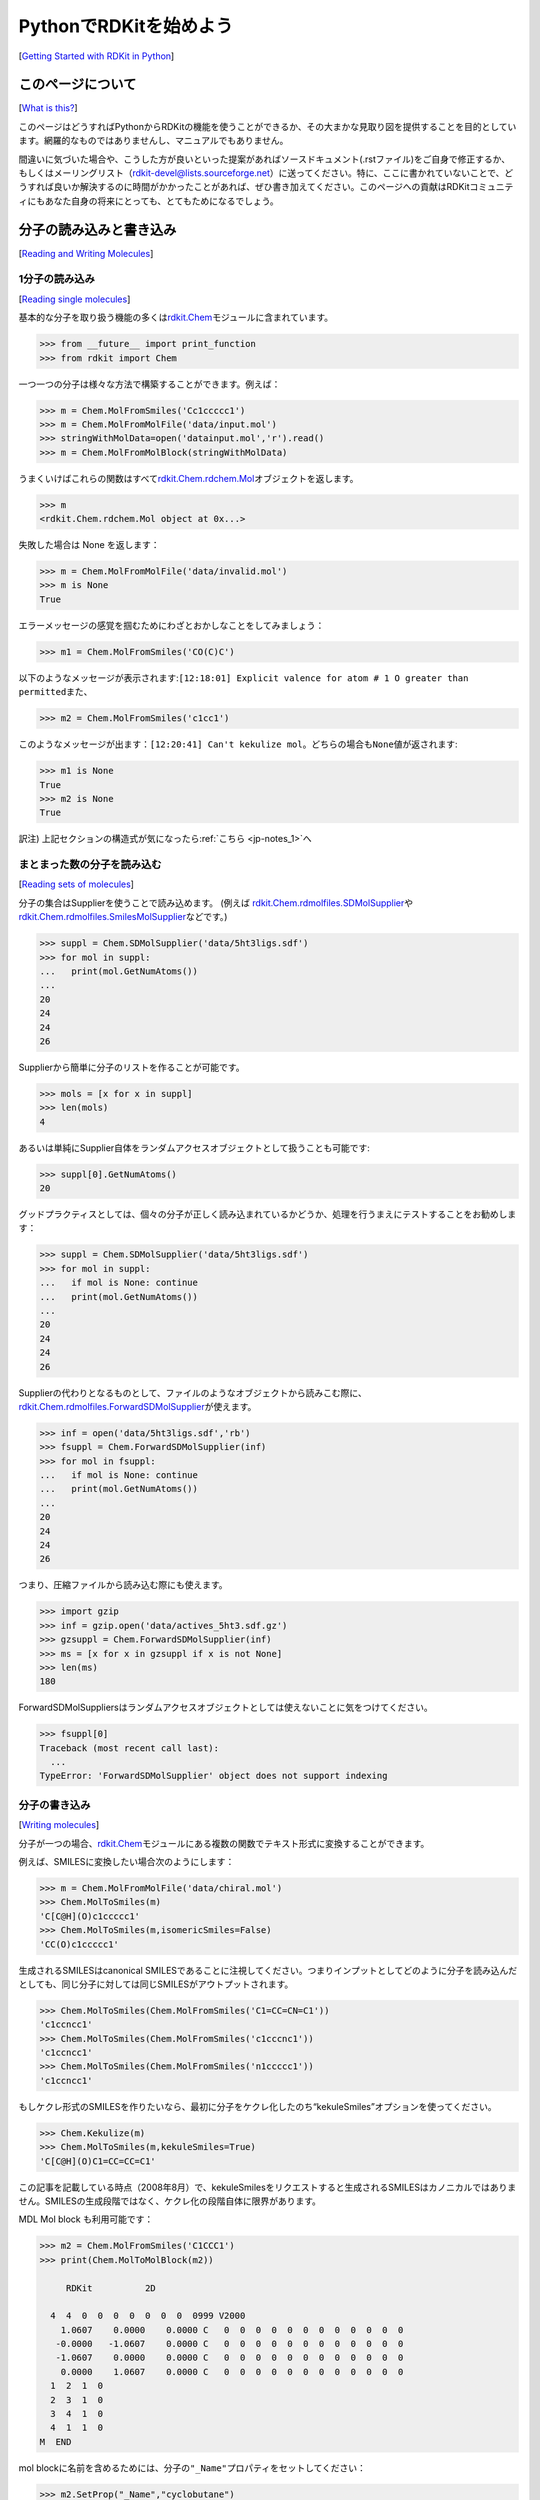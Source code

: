 PythonでRDKitを始めよう
%%%%%%%%%%%%%%%%%%%%%%%%%%%%%%%%%%%%%%%%
[`Getting Started with RDKit in Python <https://www.rdkit.org/docs/GettingStartedInPython.html#getting-started-with-the-rdkit-in-python>`__]

このページについて
***************************************************
[`What is this? <https://www.rdkit.org/docs/GettingStartedInPython.html#what-is-this>`__]

このページはどうすればPythonからRDKitの機能を使うことができるか、その大まかな見取り図を提供することを目的としています。網羅的なものではありませんし、マニュアルでもありません。

間違いに気づいた場合や、こうした方が良いといった提案があればソースドキュメント(.rstファイル)をご自身で修正するか、もしくはメーリングリスト（\ rdkit-devel@lists.sourceforge.net\ ）に送ってください。特に、ここに書かれていないことで、どうすれば良いか解決するのに時間がかかったことがあれば、ぜひ書き加えてください。このページへの貢献はRDKitコミュニティにもあなた自身の将来にとっても、とてもためになるでしょう。

分子の読み込みと書き込み
***************************************************
[`Reading and Writing Molecules <https://www.rdkit.org/docs/GettingStartedInPython.html#reading-and-writing-molecules>`__]

.. _back-to-ref_1:

1分子の読み込み
==========================================================
[`Reading single molecules <https://www.rdkit.org/docs/GettingStartedInPython.html#reading-single-molecules>`__]

基本的な分子を取り扱う機能の多くは\ `rdkit.Chem <https://www.rdkit.org/docs/source/rdkit.Chem.html#module-rdkit.Chem>`__\ モジュールに含まれています。

.. code:: python

   >>> from __future__ import print_function
   >>> from rdkit import Chem

一つ一つの分子は様々な方法で構築することができます。例えば：

.. code:: python

   >>> m = Chem.MolFromSmiles('Cc1ccccc1')
   >>> m = Chem.MolFromMolFile('data/input.mol')
   >>> stringWithMolData=open('datainput.mol','r').read()
   >>> m = Chem.MolFromMolBlock(stringWithMolData)

うまくいけばこれらの関数はすべて\ `rdkit.Chem.rdchem.Mol <https://www.rdkit.org/docs/source/rdkit.Chem.rdchem.html#rdkit.Chem.rdchem.Mol>`__\ オブジェクトを返します。

.. code:: python

   >>> m
   <rdkit.Chem.rdchem.Mol object at 0x...>

失敗した場合は None を返します：

.. code:: python

   >>> m = Chem.MolFromMolFile('data/invalid.mol')
   >>> m is None
   True

エラーメッセージの感覚を掴むためにわざとおかしなことをしてみましょう：

.. code:: python

   >>> m1 = Chem.MolFromSmiles('CO(C)C')

以下のようなメッセージが表示されます:\ ``[12:18:01] Explicit valence for atom # 1 O greater than permitted``\ また、

.. code:: python

   >>> m2 = Chem.MolFromSmiles('c1cc1')

このようなメッセージが出ます：\ ``[12:20:41] Can't kekulize mol``\ 。どちらの場合も\ ``None``\ 値が返されます:

.. code:: python

   >>> m1 is None
   True
   >>> m2 is None
   True

訳注) 上記セクションの構造式が気になったら\ :ref:`こちら <jp-notes_1>`\ へ

まとまった数の分子を読み込む
==========================================================
[`Reading sets of molecules <https://www.rdkit.org/docs/GettingStartedInPython.html#reading-sets-of-molecules>`__]

分子の集合はSupplierを使うことで読み込めます。 (例えば
`rdkit.Chem.rdmolfiles.SDMolSupplier <https://www.rdkit.org/docs/source/rdkit.Chem.rdmolfiles.html#rdkit.Chem.rdmolfiles.SDMolSupplier>`__\ や\ `rdkit.Chem.rdmolfiles.SmilesMolSupplier <https://www.rdkit.org/docs/source/rdkit.Chem.rdmolfiles.html#rdkit.Chem.rdmolfiles.SmilesMolSupplier>`__\ などです。)

.. code:: python

   >>> suppl = Chem.SDMolSupplier('data/5ht3ligs.sdf')
   >>> for mol in suppl:
   ...   print(mol.GetNumAtoms())
   ...
   20
   24
   24
   26

Supplierから簡単に分子のリストを作ることが可能です。

.. code:: python

   >>> mols = [x for x in suppl]
   >>> len(mols)
   4

あるいは単純にSupplier自体をランダムアクセスオブジェクトとして扱うことも可能です:

.. code:: python

   >>> suppl[0].GetNumAtoms()
   20

グッドプラクティスとしては、個々の分子が正しく読み込まれているかどうか、処理を行うまえにテストすることをお勧めします：

.. code:: python

   >>> suppl = Chem.SDMolSupplier('data/5ht3ligs.sdf')
   >>> for mol in suppl:
   ...   if mol is None: continue
   ...   print(mol.GetNumAtoms())
   ...
   20
   24
   24
   26

Supplierの代わりとなるものとして、ファイルのようなオブジェクトから読みこむ際に、\ `rdkit.Chem.rdmolfiles.ForwardSDMolSupplier <https://www.rdkit.org/docs/source/rdkit.Chem.rdmolfiles.html#rdkit.Chem.rdmolfiles.ForwardSDMolSupplier>`__\ が使えます。

.. code:: python

   >>> inf = open('data/5ht3ligs.sdf','rb')
   >>> fsuppl = Chem.ForwardSDMolSupplier(inf)
   >>> for mol in fsuppl:
   ...   if mol is None: continue
   ...   print(mol.GetNumAtoms())
   ...
   20
   24
   24
   26

つまり、圧縮ファイルから読み込む際にも使えます。

.. code:: python

   >>> import gzip
   >>> inf = gzip.open('data/actives_5ht3.sdf.gz')
   >>> gzsuppl = Chem.ForwardSDMolSupplier(inf)
   >>> ms = [x for x in gzsuppl if x is not None]
   >>> len(ms)
   180

ForwardSDMolSuppliersはランダムアクセスオブジェクトとしては使えないことに気をつけてください。

.. code:: python

   >>> fsuppl[0]
   Traceback (most recent call last):
     ...
   TypeError: 'ForwardSDMolSupplier' object does not support indexing

分子の書き込み
==========================================================
[`Writing molecules <https://www.rdkit.org/docs/GettingStartedInPython.html#writing-molecules>`__]

分子が一つの場合、\ `rdkit.Chem <https://www.rdkit.org/docs/source/rdkit.Chem.html#module-rdkit.Chem>`__\ モジュールにある複数の関数でテキスト形式に変換することができます。

例えば、SMILESに変換したい場合次のようにします：

.. code:: python

   >>> m = Chem.MolFromMolFile('data/chiral.mol')
   >>> Chem.MolToSmiles(m)
   'C[C@H](O)c1ccccc1'
   >>> Chem.MolToSmiles(m,isomericSmiles=False)
   'CC(O)c1ccccc1'

生成されるSMILESはcanonical SMILESであることに注視してください。つまりインプットとしてどのように分子を読み込んだとしても、同じ分子に対しては同じSMILESがアウトプットされます。

.. code:: python

   >>> Chem.MolToSmiles(Chem.MolFromSmiles('C1=CC=CN=C1'))
   'c1ccncc1'
   >>> Chem.MolToSmiles(Chem.MolFromSmiles('c1cccnc1'))
   'c1ccncc1'
   >>> Chem.MolToSmiles(Chem.MolFromSmiles('n1ccccc1'))
   'c1ccncc1'

もしケクレ形式のSMILESを作りたいなら、最初に分子をケクレ化したのち“kekuleSmiles”オプションを使ってください。

.. code:: python

   >>> Chem.Kekulize(m)
   >>> Chem.MolToSmiles(m,kekuleSmiles=True)
   'C[C@H](O)C1=CC=CC=C1'

この記事を記載している時点（2008年8月）で、kekuleSmilesをリクエストすると生成されるSMILESはカノニカルではありません。SMILESの生成段階ではなく、ケクレ化の段階自体に限界があります。

MDL Mol block も利用可能です：

.. code:: python

   >>> m2 = Chem.MolFromSmiles('C1CCC1')
   >>> print(Chem.MolToMolBlock(m2))

        RDKit          2D

     4  4  0  0  0  0  0  0  0  0999 V2000
       1.0607    0.0000    0.0000 C   0  0  0  0  0  0  0  0  0  0  0  0
      -0.0000   -1.0607    0.0000 C   0  0  0  0  0  0  0  0  0  0  0  0
      -1.0607    0.0000    0.0000 C   0  0  0  0  0  0  0  0  0  0  0  0
       0.0000    1.0607    0.0000 C   0  0  0  0  0  0  0  0  0  0  0  0
     1  2  1  0
     2  3  1  0
     3  4  1  0
     4  1  1  0
   M  END

mol
blockに名前を含めるためには、分子の\ ``"_Name"``\ プロパティをセットしてください：

.. code:: python

   >>> m2.SetProp("_Name","cyclobutane")
   >>> print(Chem.MolToMolBlock(m2))
   cyclobutane
        RDKit          2D

     4  4  0  0  0  0  0  0  0  0999 V2000
       1.0607    0.0000    0.0000 C   0  0  0  0  0  0  0  0  0  0  0  0
      -0.0000   -1.0607    0.0000 C   0  0  0  0  0  0  0  0  0  0  0  0
      -1.0607    0.0000    0.0000 C   0  0  0  0  0  0  0  0  0  0  0  0
       0.0000    1.0607    0.0000 C   0  0  0  0  0  0  0  0  0  0  0  0
     1  2  1  0
     2  3  1  0
     3  4  1  0
     4  1  1  0
   M  END

ほとんどのソフトウェアで原子や結合の立体化学を正しく認識させるためには、mol blockが原子座標を含むことが必須です。
また分子を描画する、といった様々な理由で原子座標は便利です。デフォルトでは座標を持たない分子のmol blockを生成させると、自動的に座標が生成されます。
ですが、これらは分子には格納されません。\ `rdkit.Chem.AllChem <https://www.rdkit.org/docs/source/rdkit.Chem.AllChem.html#module-rdkit.Chem.AllChem>`__\ モジュールの機能を使うと、座標を生成させ、分子に格納することができます。
（より詳細な情報は\ `Chem vs AllChem <https://www.rdkit.org/docs/GettingStartedInPython.html#chem-vs-allchem>`__\ セクションを参照してください。）

格納できる座標としてはまず2Dの座標（すなわち描画）があります:

.. code:: python

   >>> from rdkit.Chem import AllChem
   >>> AllChem.Compute2DCoords(m2)
   0
   >>> print(Chem.MolToMolBlock(m2))
   cyclobutane
        RDKit          2D

     4  4  0  0  0  0  0  0  0  0999 V2000
       1.0607   -0.0000    0.0000 C   0  0  0  0  0  0  0  0  0  0  0  0
      -0.0000   -1.0607    0.0000 C   0  0  0  0  0  0  0  0  0  0  0  0
      -1.0607    0.0000    0.0000 C   0  0  0  0  0  0  0  0  0  0  0  0
       0.0000    1.0607    0.0000 C   0  0  0  0  0  0  0  0  0  0  0  0
     1  2  1  0
     2  3  1  0
     3  4  1  0
     4  1  1  0
   M  END

あるいは分子に埋め込む（embedする）ことで3D座標を付け加えることもできます（この例ではETKDG法を使用しています。ETKDG法についてはより詳細に下で説明します。）

.. code:: python

   >>> AllChem.EmbedMolecule(m2)
   0
   >>> print(Chem.MolToMolBlock(m2))
   cyclobutane
        RDKit          3D

     4  4  0  0  0  0  0  0  0  0999 V2000
      -0.8321    0.5405   -0.1981 C   0  0  0  0  0  0  0  0  0  0  0  0
      -0.3467   -0.8825   -0.2651 C   0  0  0  0  0  0  0  0  0  0  0  0
       0.7190   -0.5613    0.7314 C   0  0  0  0  0  0  0  0  0  0  0  0
       0.4599    0.9032    0.5020 C   0  0  0  0  0  0  0  0  0  0  0  0
     1  2  1  0
     2  3  1  0
     3  4  1  0
     4  1  1  0
   M  END

良い３Dコンフォメーションを得るには、ほとんどの場合、まず初めに水素原子を分子に付加すること上手くいきます。

.. code:: python

   >>> m3 = Chem.AddHs(m2)
   >>> AllChem.EmbedMolecule(m3)
   0

この付加した水素原子を取り除くこともできます。

.. code:: python

   >>> m3 = Chem.RemoveHs(m3)
   >>> print(Chem.MolToMolBlock(m3))
   cyclobutane
        RDKit          3D

     4  4  0  0  0  0  0  0  0  0999 V2000
       0.3497    0.9755   -0.2202 C   0  0  0  0  0  0  0  0  0  0  0  0
       0.9814   -0.3380    0.2534 C   0  0  0  0  0  0  0  0  0  0  0  0
      -0.3384   -1.0009   -0.1474 C   0  0  0  0  0  0  0  0  0  0  0  0
      -0.9992    0.3532    0.1458 C   0  0  0  0  0  0  0  0  0  0  0  0
     1  2  1  0
     2  3  1  0
     3  4  1  0
     4  1  1  0
   M  END

分子をファイルに書き込みたい時にはPythonファイルオブジェクトを使ってください：

.. code:: python

   >>> print(Chem.MolToMolBlock(m2),file=open('data/foo.mol','w+'))
   >>>

分子の集合を書き出す方法
==========================================================
[`Writing sets of molecules <https://www.rdkit.org/docs/GettingStartedInPython.html#writing-sets-of-molecules>`__]

分子が複数ある場合は\ `rdkit.Chem.rdmolfiles.SDWriter <https://www.rdkit.org/docs/source/rdkit.Chem.rdmolfiles.html#rdkit.Chem.rdmolfiles.SDWriter>`__\ オブジェクトを使うことでファイルに書き出すことができます。

.. code:: python

   >>> w = Chem.SDWriter('data/foo.sdf')
   >>> for m in mols: w.write(m)
   ...
   >>>

SDWriterはfile-likeなオブジェクトを使っても初期化することができます:

.. code:: python

   >>> from rdkit.six import StringIO
   >>> sio = StringIO()
   >>> w = Chem.SDWriter(sio)
   >>> for m in mols: w.write(m)
   ...
   >>> w.flush()
   >>> print(sio.getvalue())
   mol-295
        RDKit          3D

    20 22  0  0  1  0  0  0  0  0999 V2000
       2.3200    0.0800   -0.1000 C   0  0  0  0  0  0  0  0  0  0  0  0
       1.8400   -1.2200    0.1200 C   0  0  0  0  0  0  0  0  0  0  0  0
   ...
     1  3  1  0
     1  4  1  0
     2  5  1  0
   M  END
   $$$$

他に利用可能な書き込み用のモジュールとして、\ `rdkit.Chem.rdmolfiles.SmilesWriter <https://www.rdkit.org/docs/source/rdkit.Chem.rdmolfiles.html#rdkit.Chem.rdmolfiles.SmilesWriter>`__\ と\ `rdkit.Chem.rdmolfiles.TDTWriter <https://www.rdkit.org/docs/source/rdkit.Chem.rdmolfiles.html#rdkit.Chem.rdmolfiles.TDTWriter>`__\ があります。

分子の取り扱い方
***************************************************
[`Working with Molecules <https://www.rdkit.org/docs/GettingStartedInPython.html#working-with-molecules>`__]

.. _back-to-ref_2:

原子、結合をループする
==========================================================
[`Looping over Atoms and Bonds <https://www.rdkit.org/docs/GettingStartedInPython.html#looping-over-atoms-and-bonds>`__]

分子さえ準備できれば、原子と結合をループするのは簡単です:

.. code:: python

   >>> m = Chem.MolFromSmiles('C1OC1')
   >>> for atom in m.GetAtoms():
   ...   print(atom.GetAtomicNum())
   ...
   6
   8
   6
   >>> print(m.GetBonds()[0].GetBondType())
   SINGLE

一つ一つの結合や原子をリクエストすることも可能です:

.. code:: python

   >>> m.GetAtomWithIdx(0).GetSymbol()
   'C'
   >>> m.GetAtomWithIdx(0).GetExplicitValence()
   2
   >>> m.GetBondWithIdx(0).GetBeginAtomIdx()
   0
   >>> m.GetBondWithIdx(0).GetEndAtomIdx()
   1
   >>> m.GetBondBetweenAtoms(0,1).GetBondType()
   rdkit.Chem.rdchem.BondType.SINGLE

各原子にはそれぞれの隣接する原子についての情報も含まれます:

.. code:: python

   >>> atom = m.GetAtomWithIdx(0)
   >>> [x.GetAtomicNum() for x in atom.GetNeighbors()]
   [8, 6]
   >>> len(atom.GetNeighbors()[-1].GetBonds())
   2

訳注) 上記セクションの構造式が気になったら\ :ref:`こちら <jp-notes_2>`\ へ

.. _back-to-ref_3:

環の情報
==========================================================
[`Ring Information <https://www.rdkit.org/docs/GettingStartedInPython.html#ring-information>`__]

原子と結合はどちらも分子の環構造についての情報をもっています：

.. code:: python

   >>> m = Chem.MolFromSmiles('OC1C2C1CC2')
   >>> m.GetAtomWithIdx(0).IsInRing()
   False
   >>> m.GetAtomWithIdx(1).IsInRing()
   True
   >>> m.GetAtomWithIdx(2).IsInRingSize(3)
   True
   >>> m.GetAtomWithIdx(2).IsInRingSize(4)
   True
   >>> m.GetAtomWithIdx(2).IsInRingSize(5)
   False
   >>> m.GetBondWithIdx(1).IsInRingSize(3)
   True
   >>> m.GetBondWithIdx(1).IsInRing()
   True

ただし、最小の環構造についての情報だけであることに注意してください：

.. code:: python

   >>> m.GetAtomWithIdx(1).IsInRingSize(5)
   False

“最小の環構造についての最小のセット”（SSSR: Smallest Set of Smallest
Rings）についてのより詳細な情報も利用可能です：

.. code:: python

   >>> ssr = Chem.GetSymmSSSR(m)
   >>> len(ssr)
   2
   >>> list(ssr[0])
   [1, 2, 3]
   >>> list(ssr[1])
   [4, 5, 2, 3]

名前が示すように、これは対称化（symmetrized）されたSSSRです。もし“本当の”SSSRの数について知りたければ、GetSSSR
関数を使ってください。

.. code:: python

   >>> Chem.GetSSSR(m)
   2

対称化されたSSSRと対称化されていないSSSRの違いについては\ `The SSSR Problem <https://www.rdkit.org/docs/GettingStartedInPython.html#the-sssr-problem>`__\ セクションでより詳細に議論されています。

分子の環構造について、より効率的なクエリー（Mol.GetAtomWithIdxを繰り返し呼び出すことを避ける方法）を使用するには、\ `rdkit.Chem.rdchem.RingInfo <https://www.rdkit.org/docs/source/rdkit.Chem.rdchem.html#rdkit.Chem.rdchem.RingInfo>`__\ クラスを使ってください

.. code:: python

   >>> m = Chem.MolFromSmiles('OC1C2C1CC2')
   >>> ri = m.GetRingInfo()
   >>> ri.NumAtomRings(0)
   0
   >>> ri.NumAtomRings(1)
   1
   >>> ri.NumAtomRings(2)
   2
   >>> ri.IsAtomInRingOfSize(1,3)
   True
   >>> ri.IsBondInRingOfSize(1,3)
   True

訳注) 上記セクションの構造式が気になったら\ :ref:`こちら <jp-notes_3>`\ へ

.. _back-to-ref_4:

分子の修正
==========================================================
[`Modifying molecules <https://www.rdkit.org/docs/GettingStartedInPython.html#modifying-molecules>`__]

通常、RDKitに格納された分子は水素原子が喑に扱われています（例えば、分子グラフ構造の中に水素原子は明示的にはあらわれません）。
３次元の幾何構造を生成したり、最適化するといった、水素原子を明示的に扱うことが役立つ場合には、\ `rdkit.Chem.rdmolops.AddHs() <https://www.rdkit.org/docs/source/rdkit.Chem.rdmolops.html#rdkit.Chem.rdmolops.AddHs>`__\ 関数を使うことができます。

.. code:: python

   >>> m=Chem.MolFromSmiles('CCO')
   >>> m.GetNumAtoms()
   3
   >>> m2 = Chem.AddHs(m)
   >>> m2.GetNumAtoms()
   9

水素原子は\ `rdkit.Chem.rdmolops.RemoveHs() <https://www.rdkit.org/docs/source/rdkit.Chem.rdmolops.html#rdkit.Chem.rdmolops.RemoveHs>`__\ 関数を使うことで取り除くことができます。

.. code:: python

   >>> m3 = Chem.RemoveHs(m2)
   >>> m3.GetNumAtoms()
   3

RDKitの分子は通常、芳香環の結合は芳香族の結合タイプの情報とともに格納されています。これは\ `rdkit.Chem.rdmolops.Kekulize() <https://www.rdkit.org/docs/source/rdkit.Chem.rdmolops.html#rdkit.Chem.rdmolops.Kekulize>`__\ 関数を使うことで変更することが可能です。

.. code:: python

   >>> m = Chem.MolFromSmiles('c1ccccc1')
   >>> m.GetBondWithIdx(0).GetBondType()
   rdkit.Chem.rdchem.BondType.AROMATIC
   >>> Chem.Kekulize(m)
   >>> m.GetBondWithIdx(0).GetBondType()
   rdkit.Chem.rdchem.BondType.DOUBLE
   >>> m.GetBondWithIdx(1).GetBondType()
   rdkit.Chem.rdchem.BondType.SINGLE

デフォルトでは元の分子フラグが消去されていないため、結合はまだ芳香族として認識されています（clearAromaticFlagsのデフォルトはFalseです）。

.. code:: python

   >>> m.GetBondWithIdx(1).GetIsAromatic()
   True

フラグを消去するか否かは、明示的に設定（フラグをつける（True）、つけない(False)）できます。

.. code:: python

   >>> m = Chem.MolFromSmiles('c1ccccc1')
   >>> m.GetBondWithIdx(0).GetIsAromatic()
   True
   >>> m1 = Chem.MolFromSmiles('c1ccccc1')
   >>> Chem.Kekulize(m1, clearAromaticFlags=True)
   >>> m1.GetBondWithIdx(0).GetIsAromatic()
   False

\ `rdkit.Chem.rdmolops.SanitizeMol() <https://www.rdkit.org/docs/source/rdkit.Chem.rdmolops.html#rdkit.Chem.rdmolops.SanitizeMol>`__\ 関数を使えば、結合のタイプを芳香族に戻すことも可能です。

.. code:: python

   >>> Chem.SanitizeMol(m)
   rdkit.Chem.rdmolops.SanitizeFlags.SANITIZE_NONE
   >>> m.GetBondWithIdx(0).GetBondType()
   rdkit.Chem.rdchem.BondType.AROMATIC

``SanitizeMol()`` の戻り値は問題なく実行できたことを示しています。

訳注) 上記セクションの構造式が気になったら\ :ref:`こちら <jp-notes_4>`\ へ

2Dの分子の取り扱い：描画の生成
==========================================================
[`Working with 2D molecules: Generating Depictions <https://www.rdkit.org/docs/GettingStartedInPython.html#working-with-2d-molecules-generating-depictions>`__]

RDkitには分子の描画（2次元座標のセット）を生成するためのライブラリーがあります。AllChemモジュールに含まれるこのライブラリーは\ `rdkit.Chem.rdDepictor.Compute2DCoords() <https://www.rdkit.org/docs/source/rdkit.Chem.rdDepictor.html#rdkit.Chem.rdDepictor.Compute2DCoords>`__\ 関数によりアクセスできます。

.. code:: python

   >>> m = Chem.MolFromSmiles('c1nccc2n1ccc2')
   >>> AllChem.Compute2DCoords(m)
   0

2次元のコンフォメーションは標準化された向き（カノニカルな方向づけ）で構築されます。また、描画が最も明確になるように、分子内の重なりを最小化するように作られます。

共通骨格を有する複数の分子のセットがあり、その骨格に対して揃えて並べたい場合は、以下のようにしてください。

.. code:: python

   >>> template = Chem.MolFromSmiles('c1nccc2n1ccc2')
   >>> AllChem.Compute2DCoords(template)
   0
   >>> AllChem.GenerateDepictionMatching2DStructure(m,template)

上記のプロセスをいくつかの分子に適用すると以下のような図が得られます。

+---------------+---------------+---------------+
| |picture_1|   | |picture_0|   | |picture_3|   |
+---------------+---------------+---------------+

Compute2DCoordsのもう一つのオプションをつかうと、3Dコンフォメーションを近似した２次元描画を生成することができます。\ `rdkit.Chem.AllChem.GenerateDepictionMatching3DStructure() <https://www.rdkit.org/docs/source/rdkit.Chem.rdDepictor.html?highlight=generatedepictionmatching3dstructure#rdkit.Chem.rdDepictor.GenerateDepictionMatching3DStructure>`__\ 関数を使用すればできます。

PDB 1XP0構造の中のリガンドを使って生成した場合の結果は以下のようになります。

+---------------+---------------+
| |picture_2|   | |picture_4|   |
+---------------+---------------+

コア関数の\ `rdkit.Chem.rdDepictor.Compute2DCoordsMimicDistmat <https://www.rdkit.org/docs/source/rdkit.Chem.rdDepictor.html#rdkit.Chem.rdDepictor.Compute2DCoordsMimicDistmat>`__\
を使えばもっと高精細な調整が可能ですが、このページの範囲を超えているためここでは触れません。使用例はAllChem.py の GenerateDepictionMatching3DStructureの実装を参照してください。

.. _back-to-ref_5:

3D分子の取り扱い
==========================================================
[`Working with 3D Molecules <https://www.rdkit.org/docs/GettingStartedInPython.html#working-with-3d-molecules>`__]

RDKitで分子のコンフォメーションを生成するには２つの方法があります。元々はDistance Geometry法を使っていました 。[#blaney]_

アルゴリズム流れは次のようになります:

1. 対象の分子の原子結合表と、一連のルールに基づいて距離拘束条件の行列（distance bounds matrix）を計算
2. 拘束条件行列は三角拘束スムージングアルゴリズム（triangle-bounds smoothing algorithm）を使ってスムージング
3. 拘束条件行列を満たす距離行列をランダムに生成
4. 生成された距離行列を3次元に埋め込み（各原子の座標を生成）
5. 生成した座標を、粗い力場（crude force field）と拘束条件行列を用いてクリーンアップ

この手順で生成されるコンフォメーションはかなり粗いものである傾向があることに気をつけてください。力場を用いたクリーンアップが必要となりますが、RDKitに実装されているUniversal
Force Field (UFF)を使うことができます。 [#rappe]_

最近になって、RinikerとLandrumの方法が実装されました [#riniker2]_。
この方法では、Distance Geometry法を用いて生成したコンフォマーを、Cambridge Structural Database(CSD)から導いた、
優先される二面角の傾向を使って修正します。この方法を使うことで、構造をクリーンアップするための最小化ステップが必要なくなります。

RDKit 2018.09 リリース版から、ETKDGがコンフォメーション生成法のデフォルトとなりました。

上述の冗長な方法と比べて、分子の埋め込みの全工程がより簡単になっているので、ETKDGの有用性がわかります。

.. code:: python

   >>> m2=Chem.AddHs(m)
   >>> AllChem.EmbedMolecule(m2)
   0

RDKitではMMFF94力場の実装も使用可能です [#mmff1]_, [#mmff2]_, [#mmff3]_, [#mmff4]_, [#mmffs]_ 。
MMFFの原子タイプを設定するコードは独自の芳香族モデルを使用するため、MMFFに関係する方法を呼び出した後で、分子の芳香族性フラグが修正されることに注意してください。

MMFF94を使ってRDKitで生成したコンフォマーを最小化する例です:

.. code:: python

   >>> m = Chem.MolFromSmiles('C1CCC1OC')
   >>> m2=Chem.AddHs(m)
   >>> AllChem.EmbedMolecule(m2)
   0
   >>> AllChem.MMFFOptimizeMolecule(m2)
   0

上記の例で\ ``Chem.AddHs()``\ を呼び出していることに注意してください。デフォルトではRDKitの分子はグラフの中に水素原子を明示的に保持していませんが、
本物らしい幾何構造を得るには重要です。したがって、一般的には水素原子を付加する必要があります。必要とあらば\ ``Chem.RemoveHs()``\ を呼び出すことで、いつでも後から削除できます。

RDKitでは複数のコンフォマーを異なる埋め込み方法を使って生成することもできます。いずれの場合も、異なるランダムな出発点からdistance geometry計算を複数回実行するだけです。
\ ``numConfs``\  オプションを使うことで、生成するコンフォマーの数をセットすることができます。オプションの設定以外は上述の方法と同じです。
複数生成されたコンフォマーは互いにアラインメントを取ることができ、RMS値を計算できます。

.. code:: python

   >>> m = Chem.MolFromSmiles('C1CCC1OC')
   >>> m2=Chem.AddHs(m)
   >>> # run ETKDG 10 times
   >>> cids = AllChem.EmbedMultipleConfs(m2, numConfs=10)
   >>> print(len(cids))
   10
   >>> rmslist = []
   >>> AllChem.AlignMolConformers(m2, RMSlist=rmslist)
   >>> print(len(rmslist))
   9

rmslistは最初のコンフォマーとその他すべてのコンフォマーのそれぞれとのRMS値を含むリストです。特定の２つのコンフォマー（例えば1と9）のRMSを計算することも可能です。
コンフォマーのアラインメントがすでに取られている場合、prealignedフラグにより明示することができます（デフォルトではこの関数はコンフォマーのアラインメントを取ります）。

.. code:: python

   >>> rms = AllChem.GetConformerRMS(m2, 1, 9, prealigned=True)

（ETKDGを使った場合、大抵不要ですが）コンフォマーにMMFF94を実行したい場合、簡易関数を利用することができます。

.. code:: python

   >>> res = AllChem.MMFFOptimizeMoleculeConfs(m2)

それぞれのコンフォマーについて二つのタプル（\ *not_converged*\ ,\ *energy*\ ）を含むリストが返されます。
\ *not_converged*\ が0なら、そのコンフォマーの最小化は収束しています。

デフォルトでは\ ``AllChem.EmbedMultipleConfs``\ と\ ``AllChem.MMFFOptimizeMoleculeConfs()``\ は単一スレッドで実行しますが、
\ ``numThreads``\ 引数をつかって驚異的並列処理（embarassingly parallel task）を実行するためにマルチスレッドを同時に使うこともできます。

.. code:: python

   >>> cids = AllChem.EmbedMultipleConfs(m2, numThreads=0)
   >>> res = AllChem.MMFFOptimizeMoleculeConfs(m2, numThreads=0)

\ ``numThreads``\ を0に設定することで、あなたのコンピュータで許可されている最大数のスレッドをつかうことができます

*免責/警告*:
コンフォメーションの生成は難しく、かつ微妙なタスクです。
RDKitで提供されている元々の2Dから3D変換は「リアル」なコンフォメーションを分析する手段の代替とすることを意図したものではありません。
単に必要な時に素早く3D構造を提供するためのものです。ですが、我々は新しいETKDG法 [#riniker2]_ はほとんどの目的の場合に適うと信じています。

訳注) 上記セクションの構造式が気になったら\ :ref:`こちら <jp-notes_5>`\ へ

分子の保存
==========================================================
[`Preserving Molecules <https://www.rdkit.org/docs/GettingStartedInPython.html#preserving-molecules>`__]

Pythonの”pickle化"機能をつかうことで、分子をテキストへ変換することも、テキストから分子に変換することもできます。

.. code:: python

   >>> m = Chem.MolFromSmiles('c1ccncc1')
   >>> import pickle
   >>> pkl = pickle.dumps(m)
   >>> m2=pickle.loads(pkl)
   >>> Chem.MolToSmiles(m2)
   'c1ccncc1'

RDKitのpickel形式はかなりコンパクトで、MolファイルやSMILES文字列から分子を構築するよりもpickelからの構築の方がとても速いです。ですので、繰り返し扱う分子はpickelとして保存しておくのが良いでしょう。

pickelに含まれている生のバイナリデータは分子から直接取得することもできます。

.. code:: python

   >>> binStr = m.ToBinary()

Chem.Molコンストラクタを使ってバイナリデータから分子を再構築することも可能です。

.. code:: python

   >>> m2 = Chem.Mol(binStr)
   >>> Chem.MolToSmiles(m2)
   'c1ccncc1'
   >>> len(binStr)
   123

これはpickleよりも小さいことに注目してください。

.. code:: python

   >>> len(binStr) < len(pkl)
   True

より大きなサイズの分子のセットを扱う際に、pickel化機能を使うことに伴う付帯的なコストは、通常はそれほど大きくはなりません（pickelに伴う余分なデータは分子のサイズとは独立のものですが、一方でバイナリ列は分子のサイズが大きくなるにつれて長くなります）。

*Tip*:
SDファイルやSMILESのテーブルを再解析する代わりに、ディスク上にpickel形式で分子を保存することのパフォーマンスの違いは一概には言えません。
テストとして私のノートPCで実行した場合、SDファイルから699個のドラッグライクな分子のセットを読み込むのに10.8秒、pickelファイルからは0.7秒かかりました。
また、pickelファイルはファイルサイズも小さく、SDファイルの1/3でしたが、いつもこの様に劇的な差があるわけではありません（今回は特に余分が多いSDファイルでした）。

分子を描く
==========================================================
[`Drawing Molecules <https://www.rdkit.org/docs/GettingStartedInPython.html#drawing-molecules>`__]

RDKitには分子から画像を生成するための機能がいくつか組み込まれており、\ `rdkit.Chem.Draw <https://www.rdkit.org/docs/source/rdkit.Chem.Draw.html#module-rdkit.Chem.Draw>`__\ パッケージの中にあります。:

.. code:: python

   >>> suppl = Chem.SDMolSupplier('data/cdk2.sdf')
   >>> ms = [x for x in suppl if x is not None]
   >>> for m in ms: tmp=AllChem.Compute2DCoords(m)
   >>> from rdkit.Chem import Draw
   >>> Draw.MolToFile(ms[0],'images/cdk2_mol1.o.png')
   >>> Draw.MolToFile(ms[1],'images/cdk2_mol2.o.png')

このような画像を生成します。

+-------------------------------------+-------------------------------------+
| .. image:: ../Book/images/cdk2_mol1.png  | .. image:: ../Book/images/cdk2_mol2.png  |
+-------------------------------------+-------------------------------------+

分子のセットからグリッドレイアウトの画像を作ることもできます:

.. code:: python

   >>> img=Draw.MolsToGridImage(ms[:8],molsPerRow=4,subImgSize=(200,200),legends=[x.GetProp("_Name") for x in ms[:8]])

これはPILイメージを返し、ファイルに保存することができます:

.. code:: python

   >>> img.save('images/cdk2_molgrid.o.png')

結果はこのようになります:

.. image:: ../Book/images/cdk2_molgrid.png

もちろん共通骨格でアラインメントを取ればより見やすくなります。このように簡単にできます：

.. code:: python

   >>> p = Chem.MolFromSmiles('[nH]1cnc2cncnc21')
   >>> subms = [x for x in ms if x.HasSubstructMatch(p)]
   >>> len(subms)
   14
   >>> AllChem.Compute2DCoords(p)
   0
   >>> for m in subms: AllChem.GenerateDepictionMatching2DStructure(m,p)
   >>> img=Draw.MolsToGridImage(subms,molsPerRow=4,subImgSize=(200,200),legends=[x.GetProp("_Name") for x in subms])
   >>> img.save('images/cdk2_molgrid.aligned.o.png')

この様な結果が返ってきます。:

.. image:: ../Book/images/cdk2_molgrid_aligned.png

.. _back-to-ref_6:

部分構造探索
***************************************************
[`Substructure Searching <https://www.rdkit.org/docs/GettingStartedInPython.html#substructure-searching>`__]

SMARTSから構築された分子のクエリを使えば、部分構造の一致検索ができます：

.. code:: python

   >>> m = Chem.MolFromSmiles('c1ccccc1O')
   >>> patt = Chem.MolFromSmarts('ccO')
   >>> m.HasSubstructMatch(patt)
   True
   >>> m.GetSubstructMatch(patt)
   (0, 5, 6)

これらは\ ``patt``\ に保存された原子で並べられた、分子\ ``m``\ のアトムインデックスです。一致した組み合わせをすべて得るには次のようにします：

.. code:: python

   >>> m.GetSubstructMatches(patt)
   ((0, 5, 6), (4, 5, 6))

これを使って、分子のリストに簡単にフィルタをかけることができます：

.. code:: python

   >>> suppl = Chem.SDMolSupplier('data/actives_5ht3.sdf')
   >>> patt = Chem.MolFromSmarts('c[NH1]')
   >>> matches = []
   >>> for mol in suppl:
   ...   if mol.HasSubstructMatch(patt):
   ...     matches.append(mol)
   ...
   >>> len(matches)
   22

同じことをPythonのリスト内包表記をつかってより簡潔に書けます：

.. code:: python

   >>> matches = [x for x in suppl if x.HasSubstructMatch(patt)]
   >>> len(matches)
   22

SMARTSの代わりにSMILESから構築した分子を使用して部分構造の一致検索をすることもできます:

.. code:: python

   >>> m = Chem.MolFromSmiles('C1=CC=CC=C1OC')
   >>> m.HasSubstructMatch(Chem.MolFromSmarts('CO'))
   True
   >>> m.HasSubstructMatch(Chem.MolFromSmiles('CO'))
   True

ですが、二つの表記法の意味するもの（セマンティクス）が完全に等価であるわけではないことは忘れない様にしてください：

.. code:: python

   >>> m.HasSubstructMatch(Chem.MolFromSmiles('COC'))
   True
   >>> m.HasSubstructMatch(Chem.MolFromSmarts('COC'))
   False
   >>> m.HasSubstructMatch(Chem.MolFromSmarts('COc')) #<- need an aromatic C
   True

訳注) 上記セクションの構造式が気になったら\ :ref:`こちら <jp-notes_6>`\ へ

.. _back-to-ref_7:

部分構造一致検索における立体化学
==========================================================
[`Stereochemistry in substructure matches <https://www.rdkit.org/docs/GettingStartedInPython.html#stereochemistry-in-substructure-matches>`__]

デフォルトでは部分構造検索で立体化学に関する情報は使われません：

.. code:: python

   >>> m = Chem.MolFromSmiles('CC[C@H](F)Cl')
   >>> m.HasSubstructMatch(Chem.MolFromSmiles('C[C@H](F)Cl'))
   True
   >>> m.HasSubstructMatch(Chem.MolFromSmiles('C[C@@H](F)Cl'))
   True
   >>> m.HasSubstructMatch(Chem.MolFromSmiles('CC(F)Cl'))
   True

\ ``useChirality``\ 引数によって変更可能です：

.. code:: python

   >>> m.HasSubstructMatch(Chem.MolFromSmiles('C[C@H](F)Cl'),useChirality=True)
   True
   >>> m.HasSubstructMatch(Chem.MolFromSmiles('C[C@@H](F)Cl'),useChirality=True)
   False
   >>> m.HasSubstructMatch(Chem.MolFromSmiles('CC(F)Cl'),useChirality=True)
   True

\ ``useChirality``\ が設定されると非キラルクエリがキラルクエリに\ **マッチする**\ ことに注意してください。キラルクエリは非キラルクエリには一致しません：

.. code:: python

   >>> m.HasSubstructMatch(Chem.MolFromSmiles('CC(F)Cl'))
   True
   >>> m2 = Chem.MolFromSmiles('CCC(F)Cl')
   >>> m2.HasSubstructMatch(Chem.MolFromSmiles('C[C@H](F)Cl'),useChirality=True)
   False

訳注) 上記セクションの構造式が気になったら\ :ref:`こちら <jp-notes_7>`\ へ

.. _back-to-ref_8:

SMARTSのアトムマップインデックス
==========================================================
[`Atom Map Indices in SMARTS <https://www.rdkit.org/docs/GettingStartedInPython.html#atom-map-indices-in-smarts>`__]

SMARTSパターンの原子にインデックスをつけることができます。reaction
SMARTS（\ `Chemical Reactions <https://www.rdkit.org/docs/GettingStartedInPython.html#chemical-reactions>`__\ 参照）で最もよく使われますが、
より一般的なものです。例えば、Guba *et al.* (\ ``DOI: acs.jcim.5b00522``\ )によるSMARTSパターンを使った二面角の解析では
インデックスが注目している二面角を成す４つの原子を定義するのに使われています。
芳香族とC=N構造とのなす二面角の場合は\ ``[cH0:1][c:2]([cH0])!@[CX3!r:3]=[NX2!r:4]``\ という様になります。
なぜrecursive SMARTSを使わなかったのだろうか、その方がもっと簡単になるのに、という疑問が頭をよぎるかもしれませんが、彼らがそうしているので仕方ありません。
\ ``GetSubstructureMatches``\ で得られるアトムリストはSMARTSの順番になっていることが保証されていますが、この場合５つの原子を得るので、
正しい順番で注目している４つの原子を選び出す必要があります。SMARTSの解析が行われると、関係する原子にアトムマップナンバーのプロパティが割り当てられますが、
この情報は簡単に引き出すことができます。

.. code:: python

   >>> qmol = Chem.MolFromSmarts( '[cH0:1][c:2]([cH0])!@[CX3!r:3]=[NX2!r:4]' )
   >>> ind_map = {}
   >>> for atom in qmol.GetAtoms() :
   ...     map_num = atom.GetAtomMapNum()
   ...     if map_num:
   ...         ind_map[map_num-1] = atom.GetIdx()
   >>> ind_map
   {0: 0, 1: 1, 2: 3, 3: 4}
   >>> map_list = [ind_map[x] for x in sorted(ind_map)]
   >>> map_list
   [0, 1, 3, 4]

次に、分子のクエリを使うと条件にマッチした４つの原子のインデックスを以下の様に得ることができます:

.. code:: python

   >>> mol = Chem.MolFromSmiles('Cc1cccc(C)c1C(C)=NC')
   >>> for match in mol.GetSubstructMatches( qmol ) :
   ...     mas = [match[x] for x in map_list]
   ...     print(mas)
   [1, 7, 8, 10]

訳注) 上記セクションの構造式が気になったら\ :ref:`こちら <jp-notes_8>`\ へ

化学変換
**************************************************
[`Chemical Transformations <https://www.rdkit.org/docs/GettingStartedInPython.html#chemical-transformations>`__]

RDKitには分子に修正を加える多数の関数があります。これらの変換用の関数は、分子に単純な修正を加えるのに簡単な方法を提供することを目的として作られていることに注意してください。
より複雑な変換を行うには\ `Chemical Reactions <https://www.rdkit.org/docs/GettingStartedInPython.html#chemical-reactions>`__\ 機能を使用してください。

.. _back-to-ref_9:

部分構造ベースの変換
==========================================================
[`Substructure-based transformations <https://www.rdkit.org/docs/GettingStartedInPython.html#substructure-based-transformations>`__]

RDKitの部分構造一致検索機能には分子の変換を素早く行うための様々な関数があります。利用可能な変換の例を挙げていくと、部分構造の削除：

.. code:: python

   >>> m = Chem.MolFromSmiles('CC(=O)O')
   >>> patt = Chem.MolFromSmarts('C(=O)[OH]')
   >>> rm = AllChem.DeleteSubstructs(m,patt)
   >>> Chem.MolToSmiles(rm)
   'C'

部分構造の置換：

.. code:: python

   >>> repl = Chem.MolFromSmiles('OC')
   >>> patt = Chem.MolFromSmarts('[$(NC(=O))]')
   >>> m = Chem.MolFromSmiles('CC(=O)N')
   >>> rms = AllChem.ReplaceSubstructs(m,patt,repl)
   >>> rms
   (<rdkit.Chem.rdchem.Mol object at 0x...>,)
   >>> Chem.MolToSmiles(rms[0])
   'COC(C)=O'

また、側鎖を取り除くといった簡単なSARテーブルの変換や：

.. code:: python

   >>> m1 = Chem.MolFromSmiles('BrCCc1cncnc1C(=O)O')
   >>> core = Chem.MolFromSmiles('c1cncnc1')
   >>> tmp = Chem.ReplaceSidechains(m1,core)
   >>> Chem.MolToSmiles(tmp)
   '[1*]c1cncnc1[2*]'

骨格の削除も可能です：

.. code:: python

   >>> tmp = Chem.ReplaceCore(m1,core)
   >>> Chem.MolToSmiles(tmp)
   '[1*]CCBr.[2*]C(=O)O'

デフォルトでは側鎖は見つかった順番にラベルがつけられます。側鎖が結合した、骨格の原子の番号に従ってラベルをつけることも可能です。

.. code:: python

   >>> m1 = Chem.MolFromSmiles('c1c(CCO)ncnc1C(=O)O')
   >>> tmp=Chem.ReplaceCore(m1,core,labelByIndex=True)
   >>> Chem.MolToSmiles(tmp)
   '[1*]CCO.[5*]C(=O)O'

\ `rdkit.Chem.rdmolops.ReplaceCore() <https://www.rdkit.org/docs/source/rdkit.Chem.rdmolops.html#rdkit.Chem.rdmolops.ReplaceCore>`__\ は一つの分子の側鎖を返します。
これは\ `rdkit.Chem.rdmolops.GetMolFrags() <https://www.rdkit.org/docs/source/rdkit.Chem.rdmolops.html#rdkit.Chem.rdmolops.GetMolFrags>`__\ を使って別々の分子に分割することができます。

.. code:: python

   >>> rs = Chem.GetMolFrags(tmp,asMols=True)
   >>> len(rs)
   2
   >>> Chem.MolToSmiles(rs[0])
   '[1*]CCO'
   >>> Chem.MolToSmiles(rs[1])
   '[5*]C(=O)O'

訳注) 上記セクションの構造式が気になったら\ :ref:`こちら <jp-notes_9>`\ へ

.. _back-to-ref_10:

Murcko型分解
==========================================================
[`Murcko Decomposition <https://www.rdkit.org/docs/GettingStartedInPython.html#murcko-decomposition>`__]

RDKitでは標準的なMrucko型分解 [#bemis1]_ により分子を骨格に分割できます：

.. code:: python

   >>> from rdkit.Chem.Scaffolds import MurckoScaffold
   >>> cdk2mols = Chem.SDMolSupplier('data/cdk2.sdf')
   >>> m1 = cdk2mols[0]
   >>> core = MurckoScaffold.GetScaffoldForMol(m1)
   >>> Chem.MolToSmiles(core)
   'c1ncc2nc[nH]c2n1'

また、一般的な骨格にも分解できます:

.. code:: python

   >>> fw = MurckoScaffold.MakeScaffoldGeneric(core)
   >>> Chem.MolToSmiles(fw)
   'C1CCC2CCCC2C1'

訳注) 上記セクションの構造式が気になったら\ :ref:`こちら <jp-notes_10>`\ へ

.. _back-to-ref_11:

最大共通部分構造
==========================================================
[`Maximum Common Substructure <https://www.rdkit.org/docs/GettingStartedInPython.html#maximum-common-substructure>`__]

FindMCS関数は２つ以上の分子から最大共通部分構造（MCS）を見つけ出します:

.. code:: python

   >>> from rdkit.Chem import rdFMCS
   >>> mol1 = Chem.MolFromSmiles("O=C(NCc1cc(OC)c(O)cc1)CCCC/C=C/C(C)C")
   >>> mol2 = Chem.MolFromSmiles("CC(C)CCCCCC(=O)NCC1=CC(=C(C=C1)O)OC")
   >>> mol3 = Chem.MolFromSmiles("c1(C=O)cc(OC)c(O)cc1")
   >>> mols = [mol1,mol2,mol3]
   >>> res=rdFMCS.FindMCS(mols)
   >>> res
   <rdkit.Chem.rdFMCS.MCSResult object at 0x...>
   >>> res.numAtoms
   10
   >>> res.numBonds
   10
   >>> res.smartsString
   '[#6]1(-[#6]):[#6]:[#6](-[#8]-[#6]):[#6](:[#6]:[#6]:1)-[#8]'
   >>> res.canceled
   False

FindMCS変数は、MCS中の原子と結合の番号の情報をもつMCSReultインスタンスと、見つかったMCSに一致するSMARTS文字列、
そしてアルゴリズムがタイムアウトした場合に教えてくれるフラグを返します。MCSが見つからなかった場合は、原子と結合の番号は0、SMARTSは\ ``''``\ となります。

デフォルトでは、２つの原子は同じ元素の時に、２つの結合は同じ結合のタイプの時に一致となります。
異なる比較関数をつかうには\ ``atomCompare``\ や\ ``bondCompare``\ を明示してください。例えば以下の様に：

.. code:: python

   >>> mols = (Chem.MolFromSmiles('NCC'),Chem.MolFromSmiles('OC=C'))
   >>> rdFMCS.FindMCS(mols).smartsString
   ''
   >>> rdFMCS.FindMCS(mols, atomCompare=rdFMCS.AtomCompare.CompareAny).smartsString
   '[#7,#8]-[#6]'
   >>> rdFMCS.FindMCS(mols, bondCompare=rdFMCS.BondCompare.CompareAny).smartsString
   '[#6]-,=[#6]'

atomCompare引数のオプションは次のようになっています。CompareAnyはいずれの原子も他のいかなる原子にもマッチする、
CompareElementsは元素のタイプによって比較する、CompareIsotopesは同位体ラベルに基づいてマッチする、です。
同位体ラベルはユーザー定義されたアトムタイプの実装にも使うことができます。
CompareAnyのbondCompareはいずれの結合も他のいかなる結合にもマッチし、CompareOrderExactは同じ結合タイプを有する時のみ等価であるとします。
そしてCompareOrderは単結合と芳香族結合が互いにマッチすることは許容しますが、それ以外については正確な結合次数の一致を要求します。

.. code:: python

   >>> mols = (Chem.MolFromSmiles('c1ccccc1'),Chem.MolFromSmiles('C1CCCC=C1'))
   >>> rdFMCS.FindMCS(mols,bondCompare=rdFMCS.BondCompare.CompareAny).smartsString
   '[#6]1:,-[#6]:,-[#6]:,-[#6]:,-[#6]:,=[#6]:,-1'
   >>> rdFMCS.FindMCS(mols,bondCompare=rdFMCS.BondCompare.CompareOrderExact).smartsString
   ''
   >>> rdFMCS.FindMCS(mols,bondCompare=rdFMCS.BondCompare.CompareOrder).smartsString
   '[#6](:,-[#6]:,-[#6]:,-[#6]):,-[#6]:,-[#6]'

部分構造は原子と結合の両方を保持します。デフォルトではアルゴリズムは見つかる結合の数を最大化しようとします。
この設定は\ ``maximizeBonds``\ 引数をFalseに設定することで変更できます。
２つの小さな環構造は一つの大きな環構造よりも結合の数が少なくなるかもしれませんが、結合の数を最大化しようとする設定では環構造の数を最大化しようとする傾向があります。　　

価数３の窒素原子を価数５の窒素原子とマッチさせたくない場合があるかもしれません。デフォルトでは\ ``machValence``\ 値がFlaseとなっており、
価数の情報を無視します。Trueとすると、atomCompareの設定が、２つの原子が同じ価数を有することも要求する様に変更されます。

.. code:: python

   >>> mols = (Chem.MolFromSmiles('NC1OC1'),Chem.MolFromSmiles('C1OC1[N+](=O)[O-]'))
   >>> rdFMCS.FindMCS(mols).numAtoms
   4
   >>> rdFMCS.FindMCS(mols, matchValences=True).numBonds
   3

炭素原子からなる直鎖構造が環構造とマッチするのが奇妙に見えるかもしれませんが、\ ``ringMatchesRingOnly``\ がデフォルトではFalseとなっているからです。
Trueに変更すると、環構造の結合は、環構造とだけマッチする様になります。

.. code:: python

   >>> mols = [Chem.MolFromSmiles("C1CCC1CCC"), Chem.MolFromSmiles("C1CCCCCC1")]
   >>> rdFMCS.FindMCS(mols).smartsString
   '[#6](-[#6]-[#6])-[#6]-[#6]-[#6]-[#6]'
   >>> rdFMCS.FindMCS(mols, ringMatchesRingOnly=True).smartsString
   '[#6](-[#6]-[#6])-[#6]'

さらに制限を加えることもでき、（この場合の様に）環構造のうち部分構造の場合は許容されないように設定することもできます。
つまり、ある原子がMCSの一部で、分子全体の環構造の中にあるなら、その原子はMCSの環構造に含まれます。
\ ``completeRingsOnly``\ をTrueとすることで、この必要条件のオン・オフを切り替えることができます。\ ``ringMatchesRingOnly``\ もTrueとして下さい。

.. code:: python

   >>> mols = [Chem.MolFromSmiles("CCC1CC2C1CN2"), Chem.MolFromSmiles("C1CC2C1CC2")]
   >>> rdFMCS.FindMCS(mols).smartsString
   '[#6]1-[#6]-[#6](-[#6]-1-[#6])-[#6]'
   >>> rdFMCS.FindMCS(mols, ringMatchesRingOnly=True).smartsString
   '[#6](-[#6]-[#6]-[#6]-[#6])-[#6]'
   >>> rdFMCS.FindMCS(mols, completeRingsOnly=True).smartsString
   '[#6]1-[#6]-[#6]-[#6]-1'

MCSアルゴリズムは最大共通部分構造を網羅的に探索します。
大抵の場合あっという間に終わりますが、数分あるいはもっと時間がかかる場合があります。
\ ``timeout``\ パラメータを使えば、設定した秒数（実時間でCPU時間ではありません）で検索を打ち切り、
時間内で見つかった最も良い一致構造を返します。タイムアウトの時間に達するとMCSResultの\ ``canceled``\ プロパティがFalseではなくTrueとなります。

.. code:: python

   >>> mols = [Chem.MolFromSmiles("Nc1ccccc1"*10), Chem.MolFromSmiles("Nc1ccccccccc1"*10)]
   >>> rdFMCS.FindMCS(mols, timeout=1).canceled
   True

（50秒後のMCSは511の原子を含みました。）

訳注) 上記セクションの構造式が気になったら\ :ref:`こちら <jp-notes_11>`\ へ

フィンガープリントの生成と分子の類似性
***************************************************************
[`Fingerprinting and Molecular Similarity <https://www.rdkit.org/docs/GettingStartedInPython.html#fingerprinting-and-molecular-similarity>`__]

RDKitには分子の様々なフィンガープリントを生成する機能があらかじめ用意されており、これを使って分子の類似性を計算することができます。

.. _back-to-ref_12:

トポロジカルフィンガープリント
==========================================================
[`Topological Fingerprints <https://www.rdkit.org/docs/GettingStartedInPython.html#topological-fingerprints>`__]

.. code:: python

   >>> from rdkit import DataStructs
   >>> from rdkit.Chem.Fingerprints import FingerprintMols
   >>> ms = [Chem.MolFromSmiles('CCOC'), Chem.MolFromSmiles('CCO'),
   ... Chem.MolFromSmiles('COC')]
   >>> fps = [FingerprintMols.FingerprintMol(x) for x in ms]
   >>> DataStructs.FingerprintSimilarity(fps[0],fps[1])
   0.6...
   >>> DataStructs.FingerprintSimilarity(fps[0],fps[2])
   0.4...
   >>> DataStructs.FingerprintSimilarity(fps[1],fps[2])
   0.25

このフィンガープリントのアルゴリズムはDaylightフィンガープリントの生成で使われているものと類似しています。
分子のトポロジカルパス（たとえば結合）を同定しハッシュを生成します。それを利用してユーザー指定の長さのフィンガープリントにビットを立てます。
全てのパスを同定した後で、フィンガープリントは一般的に、特定のビット密度になるまで畳み込まれます。

フィンガープリント生成器で使われているデフォルトのパラメーターセットは次の様になっています。
- 最小パス長:1結合
- 最大パス長:7結合
- フィンガープリントのサイズ:2048ビット
- ハッシュ毎のビット数:2
- 最小のフィンガープリントのサイズ:64ビット
- オンとなっているビット密度の目標値:0.3

これらのパラメーターは\ `rdkit.Chem.rdmolops.RDKFingerprint() <https://www.rdkit.org/docs/source/rdkit.Chem.rdmolops.html#rdkit.Chem.rdmolops.RDKFingerprint>`__\ を直接呼び出すことで制御できます
。分散したフィンガープリント（unfolded fingerprint）を返しますが、望みの密度に畳み込むことができます。
Pythonで書かれた\ `rdkit.Chem.Fingerprints.FingerprintMols.FingerprintMol() <https://www.rdkit.org/docs/source/rdkit.Chem.Fingerprints.FingerprintMols.html#rdkit.Chem.Fingerprints.FingerprintMols.FingerprintMol>`__\ 関数を見ればどうやってこれを行うかがわかります。

\ `rdkit.DataStructs.FingerprintSimilarity() <https://www.rdkit.org/docs/source/rdkit.DataStructs.html#rdkit.DataStructs.FingerprintSimilarity>`__\ で使われているデフォルトの類似性指標はTanimoto係数です。
他の類似性指標を使うこともできます。

.. code:: python

   >>> DataStructs.FingerprintSimilarity(fps[0],fps[1], metric=DataStructs.DiceSimilarity)
   0.75

利用可能な類似性指標は、Tanimoto、Dice、Cosine、Sokal、Russel、Kulczynski、McConnaughey、そしてTverskyです。

訳注) 上記セクションの構造式が気になったら\ :ref:`こちら <jp-notes_12>`\ へ

MACCS キー
==========================================================
[`MACCS Keys <https://www.rdkit.org/docs/GettingStartedInPython.html#maccs-keys>`__]

公開されている166種類のMACCSキーを使ったSMARTSベースの実装もあります。

.. code:: python

   >>> from rdkit.Chem import MACCSkeys
   >>> fps = [MACCSkeys.GenMACCSKeys(x) for x in ms]
   >>> DataStructs.FingerprintSimilarity(fps[0],fps[1])
   0.5
   >>> DataStructs.FingerprintSimilarity(fps[0],fps[2])
   0.538...
   >>> DataStructs.FingerprintSimilarity(fps[1],fps[2])
   0.214...

Q3 2008で、MACCS keyは厳密に評価され他のMACCSの実装と比較されました。公開されたキーを完全に定義した場合は非常にうまく機能しました。

.. _back-to-ref_13:

アトムペアとトポロジカルトーション
==========================================================
[`Atom Pairs and Topological Torsions <https://www.rdkit.org/docs/GettingStartedInPython.html#atom-pairs-and-topological-torsions>`__]

アトムペア記述子 [#carhart]_ はいくつかの異なる方法で利用可能です。
標準的な形式ではフィンガープリントを0か1で表すのではなく、それぞれのビットの数をカウントしてフィンガープリントに含めます：

.. code:: python

   >>> from rdkit.Chem.AtomPairs import Pairs
   >>> ms = [Chem.MolFromSmiles('C1CCC1OCC'),Chem.MolFromSmiles('CC(C)OCC'),Chem.MolFromSmiles('CCOCC')]
   >>> pairFps = [Pairs.GetAtomPairFingerprint(x) for x in ms]

アトムペアフィンガープリントに含められるビット空間は非常に巨大なので、スパースな形式で保存されます。
各フィンガープリントのビットのリストとそのカウント数を辞書型のデータとして得ることができます。

.. code:: python

   >>> d = pairFps[-1].GetNonzeroElements()
   >>> d[541732]
   1
   >>> d[1606690]
   2

ビットの説明も手に入ります：

.. code:: python

   >>> Pairs.ExplainPairScore(558115)
   (('C', 1, 0), 3, ('C', 2, 0))

上記の意味は「隣接原子が１つあり、π電子が0個の炭素（C）で、隣接原子が2つあり、π電子が0個の炭素(C)から、結合３つ分離れている」です。

アトムペアフィンガープリント間の類似性評価に通常用いられる指標はDice類似度評価です。

.. code:: python

   >>> from rdkit import DataStructs
   >>> DataStructs.DiceSimilarity(pairFps[0],pairFps[1])
   0.333...
   >>> DataStructs.DiceSimilarity(pairFps[0],pairFps[2])
   0.258...
   >>> DataStructs.DiceSimilarity(pairFps[1],pairFps[2])
   0.56

（カウント数の情報を無視した）標準的なビットベクトルのフィンガープリントとしてコード化されたアトムペアを得ることもできます。

.. code:: python

   airFps = [Pairs.GetAtomPairFingerprintAsBitVect(x) for x in ms]

これらは標準的なビットベクトルなので、\ `rdkit.DataStructs <https://www.rdkit.org/docs/source/rdkit.DataStructs.html#module-rdkit.DataStructs>`__\ モジュールを
使って類似性評価を行うこともできます。

.. code:: python

   >>> from rdkit import DataStructs
   >>> DataStructs.DiceSimilarity(pairFps[0],pairFps[1])
   0.48
   >>> DataStructs.DiceSimilarity(pairFps[0],pairFps[2])
   0.380...
   >>> DataStructs.DiceSimilarity(pairFps[1],pairFps[2])
   0.625

トポロジカルトーション記述子 [#nilakantan]_ も基本的には同じ方法で計算されます。

.. code:: python

   >>> from rdkit.Chem.AtomPairs import Torsions
   >>> tts = [
   .GetTopologicalTorsionFingerprintAsIntVect(x) for x in ms]
   >>> DataStructs.DiceSimilarity(tts[0],tts[1])
   0.166...

このページを書いている段階では、トポロジカルトーションフィンガープリントには多すぎてBitVector機能を使ってコード化できないほどたくさんビットがあるので、
GetTopologicalTorsionFingerprintAsBitVect関数といった関数は存在しません。

訳注) 上記セクションの構造式が気になったら\ :ref:`こちら <jp-notes_13>`\ へ

.. _back-to-ref_14:

Morganフィンガープリント(Circularフィンガープリント)
==========================================================
[`Morgan FIngerprints(Circular Fingerprints) <https://www.rdkit.org/docs/GettingStartedInPython.html#morgan-fingerprints-circular-fingerprints>`__]

circularフィンガープリント [#rogers]_ としてより知られているかもしれませんが、
Morganフィンガープリントと呼ばれる一連のフィンガープリントは、ユーザー定義のアトム不変量のセットに対してMorganアルゴリズムを適用することで生成されます。
Morganフィンガープリントを生成するときには、フィンガープリントの半径を定義しなければなりません：

.. code:: python

   >>> from rdkit.Chem import AllChem
   >>> m1 = Chem.MolFromSmiles('Cc1ccccc1')
   >>> fp1 = AllChem.GetMorganFingerprint(m1,2)
   >>> fp1
   <rdkit.DataStructs.cDataStructs.UIntSparseIntVect object at 0x...>
   >>> m2 = Chem.MolFromSmiles('Cc1ncccc1')
   >>> fp2 = AllChem.GetMorganFingerprint(m2,2)
   >>> DataStructs.DiceSimilarity(fp1,fp2)
   0.55...

アトムペアやトポロジカルトーションのようにMorganフィンガープリントは、デフォルトではビットのカウント数を使いますが、ビットベクトルとして計算することもできます:

.. code:: python

   >>> fp1 = AllChem.GetMorganFingerprintAsBitVect(m1,2,nBits=1024)
   >>> fp1
   <rdkit.DataStructs.cDataStructs.ExplicitBitVect object at 0x...>
   >>> fp2 = AllChem.GetMorganFingerprintAsBitVect(m2,2,nBits=1024)
   >>> DataStructs.DiceSimilarity(fp1,fp2)
   0.51...

デフォルトのアトム不変量は、よく知られたECFPフィンガープリントファミリーで使われているものと類似した、結合関係の情報を使います。
FCFPフィンガープリントで使われているものに類似した、特徴ベースの不変量を使うこともできます。
特徴量の定義は\ `Feature Definitions Used in the Morgan Fingerprints <https://www.rdkit.org/docs/GettingStartedInPython.html#feature-definitions-used-in-the-morgan-fingerprints>`__\ セクションに記載されています。
時折、とても異なる類似性スコアを出すことがあります。

.. code:: python

   >>> m1 = Chem.MolFromSmiles('c1ccccn1')
   >>> m2 = Chem.MolFromSmiles('c1ccco1')
   >>> fp1 = AllChem.GetMorganFingerprint(m1,2)
   >>> fp2 = AllChem.GetMorganFingerprint(m2,2)
   >>> ffp1 = AllChem.GetMorganFingerprint(m1,2,useFeatures=True)
   >>> ffp2 = AllChem.GetMorganFingerprint(m2,2,useFeatures=True)
   >>> DataStructs.DiceSimilarity(fp1,fp2)
   0.36...
   >>> DataStructs.DiceSimilarity(ffp1,ffp2)
   0.90...

RDKitで生成したECFP/FCFPフィンガープリントとMorganフィンガープリントを比較する際には、Morganフィンガープリントのパラメーターが半径であるのに対して、
ECFP4の4は考慮している原子の環境の直径に一致していることを思い出してください。したがって、上記の例では半径=2とすることで、ECFP4とFCFP4とおおよそ等価となります。

\ `rdkit.Chem.rdMolDescriptors.GetMorganFingerprint() <https://www.rdkit.org/docs/source/rdkit.Chem.rdMolDescriptors.html#rdkit.Chem.rdMolDescriptors.GetMorganFingerprint>`__\ のオプションの不変量の引数を使うことで、
ユーザー自身でアトム不変量を設定することもできます。不変量に定数を使った簡単な例が以下になります。得られたフィンカープリントで分子のトポロジーを比較しています。

.. code:: python

   >>> m1 = Chem.MolFromSmiles('Cc1ccccc1')
   >>> m2 = Chem.MolFromSmiles('Cc1ncncn1')
   >>> fp1 = AllChem.GetMorganFingerprint(m1,2,invariants=[1]*m1.GetNumAtoms())
   >>> fp2 = AllChem.GetMorganFingerprint(m2,2,invariants=[1]*m2.GetNumAtoms())
   >>> fp1==fp2
   True

デフォルトでは結合次数が考慮されていることに注意してください：

.. code:: python

   >>> m3 = Chem.MolFromSmiles('CC1CCCCC1')
   >>> fp3 = AllChem.GetMorganFingerprint(m3,2,invariants=[1]*m3.GetNumAtoms())
   >>> fp1==fp3
   False

この設定を外すこともできます：

.. code:: python

   >>> fp1 = AllChem.GetMorganFingerprint(m1,2,invariants=[1]*m1.GetNumAtoms(),
   ... useBondTypes=False)
   >>> fp3 = AllChem.GetMorganFingerprint(m3,2,invariants=[1]*m3.GetNumAtoms(),
   ... useBondTypes=False)
   >>> fp1==fp3
   True

訳注) 上記セクションの構造式が気になったら\ :ref:`こちら <jp-notes_14>`\ へ

.. _back-to-ref_15:

モーガンフィンガープリントのビットの解釈
---------------------------------------------------------
[`Explaining bits from Morgan Fingerprints <https://www.rdkit.org/docs/GettingStartedInPython.html#explaining-bits-from-morgan-fingerprints>`__]

bitinfo引数を介して、Morganフィンガープリントの特定のビットに寄与する原子についての情報を手に入れることができます。
この辞書型のデータには、フィンガープリントのビットセットごとに一つのエントリーが取り込まれており、
キー（key）はビットID、値（value）は（アトムインデックス、半径）のタプルのリストとなっています。

.. code:: python

   >>> m = Chem.MolFromSmiles('c1cccnc1C')
   >>> info={}
   >>> fp = AllChem.GetMorganFingerprint(m,2,bitInfo=info)
   >>> len(fp.GetNonzeroElements())
   16
   >>> len(info)
   16
   >>> info[98513984]
   ((1, 1), (2, 1))
   >>> info[4048591891]
   ((5, 2),)

上記を解釈すると、ビット98513984はatom 1とatom 2に一度ずつ、それぞれ半径１で計２回セットされています。
また、ビット4048591891はatom 5に半径２でセットされています。

ビット4048591891にフォーカスを当ててみましょう。分子全体から、atom 5の半径２の中にある全ての原子からなる部分(擬似分子: submolecule)を抜き出すことができます:

.. code:: python

   >>> env = Chem.FindAtomEnvironmentOfRadiusN(m,2,5)
   >>> amap={}
   >>> submol=Chem.PathToSubmol(m,env,atomMap=amap)
   >>> submol.GetNumAtoms()
   6
   >>> amap
   {0: 3, 1: 5, 3: 4, 4: 0, 5: 1, 6: 2}

この擬似分子のSMILESを生成することでビットを“解釈”しましょう：

.. code:: python

   >>> Chem.MolToSmiles(submol)
   'ccc(C)nc'

中心の原子にSMILESの基点（根：root）を置くともっと役に立ちます：

.. code:: python

   >>> Chem.MolToSmiles(submol,rootedAtAtom=amap[5],canonical=False)
   'c(nc)(C)cc'

上記の代わりとなる別の方法として、\ `rdkit.Chem.MolFragmentToSmiles() <http://rdkit.org/docs/source/rdkit.Chem.rdmolfiles.html?highlight=rdkit%20chem%20molfragmenttosmiles#rdkit.Chem.rdmolfiles.MolFragmentToSmiles>`__\ 関数をつかうと、
同じことを（特に多数の分子を扱う際に、より高速に）行うことができます。

.. code:: python

   >>> atoms=set()
   >>> for bidx in env:
   ...     atoms.add(m.GetBondWithIdx(bidx).GetBeginAtomIdx())
   ...     atoms.add(m.GetBondWithIdx(bidx).GetEndAtomIdx())
   ...
   >>> Chem.MolFragmentToSmiles(m,atomsToUse=list(atoms),bondsToUse=env,rootedAtAtom=5)
   'c(C)(cc)nc'

訳注) 上記セクションの構造式が気になったら\ :ref:`こちら <jp-notes_15>`\ へ

.. _back-to-ref_16:

フィンガープリントのビットのイメージの生成
==========================================================
[`Generating images of fingerprint bits <https://www.rdkit.org/docs/GettingStartedInPython.html#generating-images-of-fingerprint-bits>`__]

MorganフィンガープリントとRDKitフィンガープリントに対しては、\ `rdkit.Chem.Draw.DrawMorganBit() <https://www.rdkit.org/docs/source/rdkit.Chem.Draw.html#rdkit.Chem.Draw.DrawMorganBit>`__\ 関数と
\ `rdkit.Chem.Draw.DrawRDKitBit() <https://www.rdkit.org/docs/source/rdkit.Chem.Draw.html#rdkit.Chem.Draw.DrawRDKitBit>`__\ 関数を使うことで
ビットを定義する原子の環境のイメージを生成することができます。

.. code:: python

   >>> from rdkit.Chem import Draw
   >>> mol = Chem.MolFromSmiles('c1ccccc1CC1CC1')
   >>> bi = {}
   >>> fp = AllChem.GetMorganFingerprintAsBitVect(mol, radius=2, bitInfo=bi)
   >>> bi[872]
   ((6, 2),)
   >>> mfp2_svg = Draw.DrawMorganBit(mol, 872, bi)
   >>> rdkbi = {}
   >>> rdkfp = Chem.RDKFingerprint(mol, maxPath=5, bitInfo=rdkbi)
   >>> rdkbi[1553]
   [[0, 1, 9, 5, 4], [2, 3, 4, 9, 5]]
   >>> rdk_svg = Draw.DrawRDKitBit(mol, 1553, rdkbi)

このようなイメージができます：

+--------------------------------------+--------------------------------------+
| .. image:: ../Book/images/mfp2_bit872.svg | .. image:: ../Book/images/rdk_bit1553.svg |
+--------------------------------------+--------------------------------------+
|         Morgan bit                   |            RDKit bit                 |
+--------------------------------------+--------------------------------------+

Morganビットのデフォルトのハイライトの色は以下を示します：

  - blue: 環境の中心となるアトム
  - yellow: 芳香族のアトム
  - gray: 脂肪族環構造のアトム

RDKitビットのデフォルトのハイライトの色は以下を示します：

  - yellow: 芳香族のアトム

（上記のRDKitフィンガープリントのビット1553の例のように）分子の複数の原子に同じビットがセットされている場合には、
描画機能は一番最初の例を表示することに気をつけてください。どの例を表示するか明示することで変更することができます:

.. code:: python

   >>> rdk_svg = Draw.DrawRDKitBit(mol, 1553, rdkbi, whichExample=1)

このようなイメージができます：

+----------------------------------------+
| .. image:: ../Book/images/rdk_bit1553_2.svg |
+----------------------------------------+
|            RDKit bit                   |
+----------------------------------------+

.. _back-to-ref_17:

フィンガープリントを使って多種多様な分子を選択する
==========================================================
[`Picking Diverse Molecules Using Fingerprints <https://www.rdkit.org/docs/GettingStartedInPython.html#picking-diverse-molecules-using-fingerprints>`__]

多数の分子を含む集合から、多種多様な分子を選択してより小さな部分集合をつくることはよく行われます。RDkitではこの作業のため、\ `rdkit.SimDivFilters <https://www.rdkit.org/docs/source/rdkit.SimDivFilters.html#module-rdkit.SimDivFilters>`__\ モジュールに多数の方法を用意しています。
最も効率的な方法はMaxMinアルゴリズムを使うことです。 [#ashton]_
試しにやってみましょう。

まずは分子を１セット読み込んでMorganフィンガープリントを生成します:

.. code:: python

   >>> from rdkit import Chem
   >>> from rdkit.Chem.rdMolDescriptors import GetMorganFingerprint
   >>> from rdkit import DataStructs
   >>> from rdkit.SimDivFilters.rdSimDivPickers import MaxMinPicker
   >>> ms = [x for x in Chem.SDMolSupplier('data/actives_5ht3.sdf')]
   >>> while ms.count(None): ms.remove(None)
   >>> fps = [GetMorganFingerprint(x,3) for x in ms]
   >>> nfps = len(fps)

MaxMinアルゴリズムにはオブジェクト間の距離を計算する関数が必要です。ここではDiceSimilarityを使いましょう。

.. code:: python

   >>> def distij(i,j,fps=fps):
   ...   return 1-DataStructs.DiceSimilarity(fps[i],fps[j])

それではピッカーを生成し、10個の多様な分子のセットを取りだしましょう:

.. code:: python

   >>> picker = MaxMinPicker()
   >>> pickIndices = picker.LazyPick(distij,nfps,10,seed=23)
   >>> list(pickIndices)
   [93, 109, 154, 6, 95, 135, 151, 61, 137, 139]

ピッカーはフィンガープリントのインデックスを返すだけ、ということに注意してください。分子そのものを取得するには次のようにします:

.. code:: python

   >>> picks = [ms[x] for x in pickIndices]

訳注) 上記セクションの構造式が気になったら\ :ref:`こちら <jp-notes_17>`\ へ

.. _back-to-ref_18:

フィンガープリントを使って類似度マップを生成する
==========================================================
[`Generating Similarity Maps Using Fingerprints <https://www.rdkit.org/docs/GettingStartedInPython.html#generating-similarity-maps-using-fingerprints>`__]

類似度マップはある分子と参照とする分子の間の類似度に対して、各原子の寄与を可視化する方法です。参考文献17 [#riniker]_ に方法が記載されています。
\ `rdkit.Chem.Draw.SimilarityMaps <https://www.rdkit.org/docs/source/rdkit.Chem.Draw.SimilarityMaps.html#module-rdkit.Chem.Draw.SimilarityMaps>`__\ モジュールを使用してください:

まずは分子を2つ作るところから始めます：

.. code:: python

   >>> from rdkit import Chem
   >>> mol = Chem.MolFromSmiles('COc1cccc2cc(C(=O)NCCCCN3CCN(c4cccc5nccnc54)CC3)oc21')
   >>> refmol = Chem.MolFromSmiles('CCCN(CCCCN1CCN(c2ccccc2OC)CC1)Cc1ccc2ccccc2c1')

SimilarityMapsモジュールはatom pairs、topological torsions、Morganフィンガープリントの3種類のフィンガープリントをサポートしています：

.. code:: python

   >>> from rdkit.Chem import Draw
   >>> from rdkit.Chem.Draw import SimilarityMaps
   >>> fp = SimilarityMaps.GetAPFingerprint(mol, fpType='normal')
   >>> fp = SimilarityMaps.GetTTFingerprint(mol, fpType='normal')
   >>> fp = SimilarityMaps.GetMorganFingerprint(mol, fpType='bv')

atom pairsとtopological torsionsにはデフォルトのノーマル(normal)とハッシュ(hashed)、
そしてビットベクトル(bit vector, bv)の３つのタイプがあります。
Morganフィンガープリントにはデフォルトのビットベクトル(bit vector, bv)と、
カウントベクトル(count vector, count)の２つのタイプがあります。

２つのフィンガープリント間の類似度マップを生成する関数には、フィンガープリントの生成に用いた関数を特定する必要があり、
またオプションとして類似度の指標を指定できます。
デフォルトの指標はDice類似度です。Morganフィンガープリント関数をすべてデフォルト引数で使用した場合、類似度マップは次のように生成できます：

.. code:: python

   >>> fig, maxweight = SimilarityMaps.GetSimilarityMapForFingerprint(refmol, mol, SimilarityMaps.GetMorganFingerprint)

このような図が生成されます:

.. image:: ../Book/images/similarity_map_fp1.png

Morganフィンガープリントのタイプをデフォルトのビットベクトルからカウント(count)タイプに変更し、半径を2から1へ、
類似度指標をDiceからTanimoto類似度へと変更した場合、以下のようになります：

.. code:: python

   >>> from rdkit import DataStructs
   >>> fig, maxweight = SimilarityMaps.GetSimilarityMapForFingerprint(refmol, mol, lambda m,idx: SimilarityMaps.GetMorganFingerprint(m, atomId=idx, radius=1, fpType='count'), metric=DataStructs.TanimotoSimilarity)

このような図が生成されます:

.. image:: ../Book/images/similarity_map_fp2.png

簡易関数のGetSimilarityMapForFingerprintには原子の重みの正規化が含まれており、重みの絶対値の最大が1となるよう正規化されます。
したがって、この関数はマップを作成するときにみつかった、最大の重みを出力します。

.. code:: python

   >>> print(maxweight)
   0.05747...

正規化の処理を行って欲しくない時は、次のようにしてマップを作ることができます:

.. code:: python

   >>> weights = SimilarityMaps.GetAtomicWeightsForFingerprint(refmol, mol, SimilarityMaps.GetMorganFingerprint)
   >>> print(["%.2f " % w for w in weights])
   ['0.05 ', ...
   >>> fig = SimilarityMaps.GetSimilarityMapFromWeights(mol, weights)

.. 訳注) reST+Atomの仕様上、上記のprint出力の結果を閉じるためここに ] を記載する。

このような図が生成されます:

.. image:: ../Book/images/similarity_map_fp3.png

訳注) 上記セクションの構造式が気になったら\ :ref:`こちら <jp-notes_18>`\ へ

.. _back-to-ref_19:

記述子計算
**************************************************
[`Descriptor Calculation <https://www.rdkit.org/docs/GettingStartedInPython.html#descriptor-calculation>`__]

RDKitには様々な記述子が実装されています。記述子の完全なリストは
\ `List of Available Descriptors <https://www.rdkit.org/docs/GettingStartedInPython.html#list-of-available-descriptors>`__\
を参照してください。

記述子のほとんどはPythonから集中型の\ `rdkit.Chem.Descriptors <https://www.rdkit.org/docs/source/rdkit.Chem.Descriptors.html#module-rdkit.Chem.Descriptors>`__\
モジュールを介して直接使うことができます:

.. code:: python

   >>> from rdkit.Chem import Descriptors
   >>> m = Chem.MolFromSmiles('c1ccccc1C(=O)O')
   >>> Descriptors.TPSA(m)
   37.3
   >>> Descriptors.MolLogP(m)
   1.3848

部分電荷の扱い方は少し異なります:

.. code:: python

   >>> m = Chem.MolFromSmiles('c1ccccc1C(=O)O')
   >>> AllChem.ComputeGasteigerCharges(m)
   >>> float(m.GetAtomWithIdx(0).GetProp('_GasteigerCharge'))
   -0.047...

訳注) 上記セクションの構造式が気になったら\ :ref:`こちら <jp-notes_19>`\ へ

記述子の可視化
==========================================================
[`Visualization of Descriptors <https://www.rdkit.org/docs/GettingStartedInPython.html#visualization-of-descriptors>`__]

類似度マップは原子ごとの寄与に分割された記述子の可視化に使うことができます。

Gasteiger部分電荷は（異なるカラースキームを使って）次のように可視化できます:

.. code:: python

   >>> from rdkit.Chem.Draw import SimilarityMaps
   >>> mol = Chem.MolFromSmiles('COc1cccc2cc(C(=O)NCCCCN3CCN(c4cccc5nccnc54)CC3)oc21')
   >>> AllChem.ComputeGasteigerCharges(mol)
   >>> contribs = [float(mol.GetAtomWithIdx(i).GetProp('_GasteigerCharge')) for i in range(mol.GetNumAtoms())]
   >>> fig = SimilarityMaps.GetSimilarityMapFromWeights(mol, contribs, colorMap='jet', contourLines=10)

このような図が生成されます:

.. image:: ../Book/images/similarity_map_charges.png

logPへのCrippen寄与を可視化するには次のようにします:

.. code:: python

   >>> from rdkit.Chem import rdMolDescriptors
   >>> contribs = rdMolDescriptors._CalcCrippenContribs(mol)
   >>> fig = SimilarityMaps.GetSimilarityMapFromWeights(mol,[x for x,y in contribs], colorMap='jet', contourLines=10)

このような図が生成されます:

.. image:: ../Book/images/similarity_map_crippen.png

.. _back-to-ref_20:

化学反応
*******************************
[`Chemical Reactions <https://www.rdkit.org/docs/GettingStartedInPython.html#chemical-reactions>`__]

RDKitは分子の集合に対して化学反応を適用することもサポートしています。
化学反応を構築する一つの方法は、Daylight社のReaction SMILES [#rxnsmarts]_ に似たSMARTSベースの記法を使うことです。:

.. code:: python

   >>> rxn = AllChem.ReactionFromSmarts('[C:1](=[O:2])-[OD1].[N!H0:3]>>[C:1](=[O:2])[N:3]')
   >>> rxn
   <rdkit.Chem.rdChemReactions.ChemicalReaction object at 0x...>
   >>> rxn.GetNumProductTemplates()
   1
   >>> ps = rxn.RunReactants((Chem.MolFromSmiles('CC(=O)O'),Chem.MolFromSmiles('NC')))
   >>> len(ps) # ありうる生成物の各セットに対し一つのエントリーとなる　
   1
   >>> len(ps[0]) # 各エントリーは各生成物の一つの分子を含む
   1
   >>> Chem.MolToSmiles(ps[0][0])
   'CNC(C)=O'
   >>> ps = rxn.RunReactants((Chem.MolFromSmiles('C(COC(=O)O)C(=O)O'),Chem.MolFromSmiles('NC')))
   >>> len(ps)
   2
   >>> Chem.MolToSmiles(ps[0][0])
   'CNC(=O)OCCC(=O)O'
   >>> Chem.MolToSmiles(ps[1][0])
   'CNC(=O)CCOC(=O)O

MDL rxnファイルから反応を構築することもできます:

.. code:: python

   >>> rxn = AllChem.ReactionFromRxnFile('data/AmideBond.rxn')
   >>> rxn.GetNumReactantTemplates()
   2
   >>> rxn.GetNumProductTemplates()
   1
   >>> ps = rxn.RunReactants((Chem.MolFromSmiles('CC(=O)O'), Chem.MolFromSmiles('NC')))
   >>> len(ps)
   1
   >>> Chem.MolToSmiles(ps[0][0])
   'CNC(C)=O'

もちろんアミド結合の形成よりももっと複雑な反応を行うこともできます:

.. code:: python

   >>> rxn = AllChem.ReactionFromSmarts('[C:1]=[C:2].[C:3]=[*:4][*:5]=[C:6]>>[C:1]1[C:2][C:3][*:4]=[*:5][C:6]1')
   >>> ps = rxn.RunReactants((Chem.MolFromSmiles('OC=C'), Chem.MolFromSmiles('C=CC(N)=C')))
   >>> Chem.MolToSmiles(ps[0][0])
   'NC1=CCCC(O)C1'

この場合、テンプレートへの反応物質のマッピングが1通りではないので、得られるものが複数の生成物を含むセットであることに注意してください:

.. code:: python

   >>> len(ps)
   4

カノニカルSMILESとpythonの辞書型を使うことで、それぞれのユニークな生成物を得ることができます。

.. code:: python

   >>> uniqps = {}
   >>> for p in ps:
   ...   smi = Chem.MolToSmiles(p[0])
   ...   uniqps[smi] = p[0]
   ...
   >>> sorted(uniqps.keys())
   ['NC1=CCC(O)CC1', 'NC1=CCCC(O)C1']

化学反応を処理するコードから生成される分子はサニタイズされていないことに注意して下さい。あえて不自然な反応例をつかって示します:

.. code:: python

   >>> rxn = AllChem.ReactionFromSmarts('[C:1]=[C:2][C:3]=[C:4].[C:5]=[C:6]>>[C:1]1=[C:2][C:3]=[C:4][C:5]=[C:6]1')
   >>> ps = rxn.RunReactants((Chem.MolFromSmiles('C=CC=C'), Chem.MolFromSmiles('C=C')))
   >>> Chem.MolToSmiles(ps[0][0])
   'C1=CC=CC=C1'
   >>> p0 = ps[0][0]
   >>> Chem.SanitizeMol(p0)
   rdkit.Chem.rdmolops.SanitizeFlags.SANITIZE_NONE
   >>> Chem.MolToSmiles(p0)
   'c1ccccc1'

訳注) 上記セクションの構造式が気になったら\ :ref:`こちら <jp-notes_20>`\ へ

.. _back-to-ref_21:

より高度な反応機能
==========================================================
[`Advanced Reaction Functionality <https://www.rdkit.org/docs/GettingStartedInPython.html#advanced-reaction-functionality>`__]

原子の保護
----------------------------------------------------------
[`Protecting Atoms <https://www.rdkit.org/docs/GettingStartedInPython.html#protecting-atoms>`__]

ありえない生成物を生み出してしまわないように十分に正確に反応を表現することは、時折難しく、特にrxnファイルを扱っているときにこのような問題が生じます。
RDKitでは原子を“保護する”方法を提供しており、その原子が反応に参加しないようにすることができます。

上のセクションで用いたアミド結合形成の反応を再度用いてデモンストレーションしてみましょう。
アミンのクエリが十分に明確ではなく、少なくとも一つの水素原子の結合した窒素原子はどれでもマッチしてしまいます。
したがって、この反応をすでにアミド結合を有する分子に適用した場合、アミドのNも反応点として扱われてしまいます:

.. code:: python

   >>> rxn = AllChem.ReactionFromRxnFile('data/AmideBond.rxn')
   >>> acid = Chem.MolFromSmiles('CC(=O)O')
   >>> base = Chem.MolFromSmiles('CC(=O)NCCN')
   >>> ps = rxn.RunReactants((acid,base))
   >>> len(ps)
   2
   >>> Chem.MolToSmiles(ps[0][0])
   'CC(=O)N(CCN)C(C)=O'
   >>> Chem.MolToSmiles(ps[1][0])
   'CC(=O)NCCNC(C)=O'

最初の生成物がアミドのNで反応が起きたものに相当します。

全てのアミドのNを保護することで、このような事態が生じるのを防ぐことができます。
ここでは、アミドとチオアミドにマッチする部分構造クエリをつかって保護を行い、マッチする原子に\ ``_protected``\ プロパティをセットしましょう:

.. code:: python

   >>> amidep = Chem.MolFromSmarts('[N;$(NC=[O,S])]')
   >>> for match in base.GetSubstructMatches(amidep):
   ...     base.GetAtomWithIdx(match[0]).SetProp('_protected','1')

これで、たった一つだけ生成物を生じるようになります:

.. code:: python

   >>> ps = rxn.RunReactants((acid,base))
   >>> len(ps)
   1
   >>> Chem.MolToSmiles(ps[0][0])
   'CC(=O)NCCNC(C)=O'

訳注) 上記セクションの構造式が気になったら\ :ref:`こちら <jp-notes_21>`\ へ

.. _back-to-ref_22:

Recapの実装
==========================================================
[`Recap Implementation <https://www.rdkit.org/docs/GettingStartedInPython.html#recap-implementation>`__]

化学反応機能と関連して、Recapアルゴリズムの実装を取り上げます。 [#lewell]_
Recapは、実験室でよく使われる反応を模倣した化学変換のセットを使って、分子を一連の合理的なフラグメントに分解します。

RDKitの\ `rdkit.Chem.Recap <https://www.rdkit.org/docs/source/rdkit.Chem.Recap.html#module-rdkit.Chem.Recap>`__\ の実装は、適用される変換の階層構造の流れを保存します。

.. code:: python

   >>> from rdkit import Chem
   >>> from rdkit.Chem import Recap
   >>> m = Chem.MolFromSmiles('c1ccccc1OCCOC(=O)CC')
   >>> hierarch = Recap.RecapDecompose(m)
   >>> type(hierarch)
   <class 'rdkit.Chem.Recap.RecapHierarchyNode'>

階層構造の基点（根：root）は元々の分子です：

.. code:: python

   >>> hierarch.smiles
   'CCC(=O)OCCOc1ccccc1'

それぞれのノードはSMILESをキーとする辞書型を使って、子ノードの情報を保持します。

.. code:: python

   >>> ks=hierarch.children.keys()
   >>> sorted(ks)
   ['*C(=O)CC', '*CCOC(=O)CC', '*CCOc1ccccc1', '*OCCOc1ccccc1', '*c1ccccc1']

階層構造の末端のノード（葉ノード）は簡単にアクセスすることができ、これもSMILESをキーとする辞書型となっています。

.. code:: python

   >>> ks=hierarch.GetLeaves().keys()
   >>> ks=sorted(ks)
   >>> ks
   ['*C(=O)CC', '*CCO*', '*CCOc1ccccc1', '*c1ccccc1']

分子がフラグメント化された場所では、ダミーアトムをつかって印がつけられていることに注意して下さい。

ノード自体には関連づけられた分子が入っています:

.. code:: python

   >>> leaf = hierarch.GetLeaves()[ks[0]]
   >>> Chem.MolToSmiles(leaf.mol)
   '*C(=O)CC'

訳注) 上記セクションの構造式が気になったら\ :ref:`こちら <jp-notes_22>`\ へ

.. _back-to-ref_23:

BRICSの実装
==========================================================
[`BRICS Implementation <https://www.rdkit.org/docs/GettingStartedInPython.html#brics-implementation>`__]

RDKitはBRICSアルゴリズムの実装も提供しています。[#degen]_ BRICSは合成的に利用可能な結合に沿って分子をフラグメント化するもう一つの方法です:

.. code:: python

   >>> from rdkit.Chem import BRICS
   >>> cdk2mols = Chem.SDMolSupplier('data/cdk2.sdf')
   >>> m1 = cdk2mols[0]
   >>> sorted(BRICS.BRICSDecompose(m1))
   ['[14*]c1nc(N)nc2[nH]cnc12', '[3*]O[3*]', '[4*]CC(=O)C(C)C']
   >>> m2 = cdk2mols[20]
   >>> sorted(BRICS.BRICSDecompose(m2))
   ['[1*]C(=O)NN(C)C', '[14*]c1[nH]nc2c1C(=O)c1c([16*])cccc1-2', '[16*]c1ccc([16*])cc1', '[3*]OC', '[5*]N[5*]']

RDKitのBRICSの実装では、分子から作られたそれぞれのユニークなフラグメントを返します。また、ダミーアトムに、どのタイプの反応が適用されたかを示すタグがつけられたうえで返されます。

分子の集合に対して全てのフラグメントのリストを生成することがとても簡単にできます:

.. code:: python

   >>> allfrags=set()
   >>> for m in cdk2mols:
   ...    pieces = BRICS.BRICSDecompose(m)
   ...    allfrags.update(pieces)
   >>> len(allfrags)
   90
   >>> sorted(allfrags)[:5]
   ['NS(=O)(=O)c1ccc(N/N=C2\\C(=O)Nc3ccc(Br)cc32)cc1', '[1*]C(=O)C(C)C', '[1*]C(=O)NN(C)C', '[1*]C(=O)NN1CC[NH+](C)CC1', '[1*]C(C)=O']

BRICSモジュールは、フラグメントの集合にBRICSのルールを適用して新しい分子を生成するオプションも提供しています:

.. code:: python

   >>> import random
   >>> random.seed(127)
   >>> fragms = [Chem.MolFromSmiles(x) for x in sorted(allfrags)]
   >>> ms = BRICS.BRICSBuild(fragms)

結果はジェネレーターオブジェクトです:

.. code:: python

   >>> ms
   <generator object BRICSBuild at 0x...>

リクエストに応じて分子を返します:

.. code:: python

   >>> prods = [next(ms) for x in range(10)]
   >>> prods[0]
   <rdkit.Chem.rdchem.Mol object at 0x...>

返された分子はサニタイズされていないので、処理を続ける前に少なくとも原子価を更新した方が良いでしょう：

.. code:: python

   >>> for prod in prods:
   ...     prod.UpdatePropertyCache(strict=False)
   ...
   >>> Chem.MolToSmiles(prods[0],True)
   'COCCO'
   >>> Chem.MolToSmiles(prods[1],True)
   'O=C1Nc2ccc3ncsc3c2/C1=C/NCCO'
   >>> Chem.MolToSmiles(prods[2],True)
   'O=C1Nc2ccccc2/C1=C/NCCO'

訳注) 上記セクションの構造式が気になったら\ :ref:`こちら <jp-notes_23>`\ へ

.. _back-to-ref_24:

他のフラグメント化手法
==========================================================
[`Other fragmentation approaches <https://www.rdkit.org/docs/GettingStartedInPython.html#other-fragmentation-approaches>`__]

上述の方法に加えて、RDKitはユーザーが指定した結合に沿って分子をフラグメント化する非常に柔軟なジェネリック関数を提供しています。

ここでは、簡単なデモンストレーションとして、環構造の中に含まれる原子と含まれない原子との間の結合を全て切断するという場合を試してみましょう。
まずはペアとなる原子の組み合わせをすべて見つけることから始めます。

.. code:: python

   >>> m = Chem.MolFromSmiles('CC1CC(O)C1CCC1CC1')
   >>> bis = m.GetSubstructMatches(Chem.MolFromSmarts('[!R][R]'))
   >>> bis
   ((0, 1), (4, 3), (6, 5), (7, 8))

次に、原子のペアに一致する結合のインデックスを取得します:

.. code:: python

   >>> bs = [m.GetBondBetweenAtoms(x,y).GetIdx() for x,y in bis]
   >>> bs
   [0, 3, 5, 7]

そして、これらの結合のインデックスをフラグメント化関数のインプットとして使います:

.. code:: python

   >>> nm = Chem.FragmentOnBonds(m,bs)

アウトプットは、結合が切断された場所を示すダミーアトムを有する分子です:

.. code:: python

   >>> Chem.MolToSmiles(nm,True)
   '*C1CC([4*])C1[6*].[1*]C.[3*]O.[5*]CC[8*].[7*]C1CC1'

デフォルトでは、接着点は取り除かれた原子のインデックスとともに、（同位体(isotope)を使って）ラベルされています。
独自の原子のラベルのセットを、符号なし整数のペアという形で設定することもできます。
それぞれのペアの最初の値は、結合の出発点となる原子を置き換えるダミーのためのラベルとして使われ、ペアの２番目の値は、結合の終点となる原子を置き換えるダミーのためのラベルとして使われます。
以下の例を見てみましょう。上述の解析を再度行い、接着点に関して、環構造に含まれない原子の場所は10とラベルをつけ、環構造の中の原子には1とラベルをつけています:

.. code:: python

   >>> bis = m.GetSubstructMatches(Chem.MolFromSmarts('[!R][R]'))
   >>> bs = []
   >>> labels=[]
   >>> for bi in bis:
   ...    b = m.GetBondBetweenAtoms(bi[0],bi[1])
   ...    if b.GetBeginAtomIdx()==bi[0]:
   ...        labels.append((10,1))
   ...    else:
   ...        labels.append((1,10))
   ...    bs.append(b.GetIdx())
   >>> nm = Chem.FragmentOnBonds(m,bs,dummyLabels=labels)
   >>> Chem.MolToSmiles(nm,True)
   '[1*]C.[1*]CC[1*].[1*]O.[10*]C1CC([10*])C1[10*].[10*]C1CC1'

訳注) 上記セクションの構造式が気になったら\ :ref:`こちら <jp-notes_24>`\ へ

化学的特徴とファーマコフォア
***************************************************
[`Chemical Features and Pharmacophores <https://www.rdkit.org/docs/GettingStartedInPython.html#chemical-features-and-pharmacophores>`__]

.. _back-to-ref_25:

化学的特徴
==========================================================
[`Chemical Features <https://www.rdkit.org/docs/GettingStartedInPython.html#chemical-features>`__]

RDKitにおいて化学的特徴（フィーチャー）は、SMARTSに基づくフィーチャー定義言語を使って定義されています（言語の詳細はthe RDKit bookに記載されています）。
分子の化学的特徴を見つけ出すためには、まず初めにフィーチャーファクトリー（feature factory）を作らなければなりません:

.. code:: python

   >>> from rdkit import Chem
   >>> from rdkit.Chem import ChemicalFeatures
   >>> from rdkit import RDConfig
   >>> import os
   >>> fdefName = os.path.join(RDConfig.RDDataDir,'BaseFeatures.fdef')
   >>> factory = ChemicalFeatures.BuildFeatureFactory(fdefName)

次に、作成したファクトリーをつかってフィーチャーを検索します:

.. code:: python

   >>> m = Chem.MolFromSmiles('OCc1ccccc1CN')
   >>> feats = factory.GetFeaturesForMol(m)
   >>> len(feats)
   8

個々のフィーチャーには、それが属するファミリー（たとえばドナーやアクセプターなど）やタイプ（より詳細な説明）、フィーチャーと結びつけられた原子（原子団）についての情報が紐付けられています：

.. code:: python

   >>> feats[0].GetFamily()
   'Donor'
   >>> feats[0].GetType()
   'SingleAtomDonor'
   >>> feats[0].GetAtomIds()
   (0,)
   >>> feats[4].GetFamily()
   'Aromatic'
   >>> feats[4].GetAtomIds()
   (2, 3, 4, 5, 6, 7)

もし分子に座標の情報が含まれているなら、座標の中でフィーチャーが占める合理的な位置についての情報も紐付けられます:

.. code:: python

   >>> from rdkit.Chem import AllChem
   >>> AllChem.Compute2DCoords(m)
   0
   >>> feats[0].GetPos()
   <rdkit.Geometry.rdGeometry.Point3D object at 0x...>
   >>> list(feats[0].GetPos())
   [2.07..., -2.335..., 0.0]

訳注) 上記セクションの構造式が気になったら\ :ref:`こちら <jp-notes_25>`\ へ

.. _back-to-ref_26:

2Dファーマコフォアフィンガープリント
==========================================================
[`2D Pharmacophore Fingerprints <https://www.rdkit.org/docs/GettingStartedInPython.html#d-pharmacophore-fingerprints>`__]

複数の化学的特徴と、フィーチャー間の2Dの(幾何学的、トポロジカル)距離とを合わせることで2Dファーマコフォアを作成することができます。
距離がビン分割されると、それぞれのファーマコフォアに一意の整数値のIDを割り当てることができ、フィンガープリントにその情報を格納することができます。
エンコーディングの詳細は\ `The RDKit book <https://www.rdkit.org/docs/RDKit_Book.html>`__\ を参照してください。

ファーマコフォアフィンガープリントを生成するには、通常のRDKitのフィーチャータイプ化機能で作成した化学的特徴が必要です:

.. code:: python

   >>> from rdkit import Chem
   >>> from rdkit.Chem import ChemicalFeatures
   >>> fdefName = 'data/MinimalFeatures.fdef'
   >>> featFactory = ChemicalFeatures.BuildFeatureFactory(fdefName)

フィンガープリント自体は、ファーマコフォアを生成する際に必要だったすべてのパラメーターを保持しているシグネチャー（フィンガープリント）ファクトリーを使って計算されます。

.. code:: python

   >>> from rdkit.Chem.Pharm2D.SigFactory import SigFactory
   >>> sigFactory = SigFactory(featFactory,minPointCount=2,maxPointCount=3)
   >>> sigFactory.SetBins([(0,2),(2,5),(5,8)])
   >>> sigFactory.Init()
   >>> sigFactory.GetSigSize()
   885

これでフィンガープリントを生成するシグネチャーファクトリーの準備が整いました。\ `rdkit.Chem.Pharm2D.Generate <https://www.rdkit.org/docs/source/rdkit.Chem.Pharm2D.Generate.html#module-rdkit.Chem.Pharm2D.Generate>`__\ モジュールを使って行います。

.. code:: python

   >>> from rdkit.Chem.Pharm2D import Generate
   >>> mol = Chem.MolFromSmiles('OCC(=O)CCCN')
   >>> fp = Generate.Gen2DFingerprint(mol,sigFactory)
   >>> fp
   <rdkit.DataStructs.cDataStructs.SparseBitVect object at 0x...>
   >>> len(fp)
   885
   >>> fp.GetNumOnBits()
   57

含まれるフィーチャーやビン分割されたフィーチャー間の距離行列といった情報も含めて、ビット自体の詳細についてはシグネチャーファクトリーから得ることができます。

.. code:: python

   >>> list(fp.GetOnBits())[:5]
   [1, 2, 6, 7, 8]
   >>> sigFactory.GetBitDescription(1)
   'Acceptor Acceptor |0 1|1 0|'
   >>> sigFactory.GetBitDescription(2)
   'Acceptor Acceptor |0 2|2 0|'
   >>> sigFactory.GetBitDescription(8)
   'Acceptor Donor |0 2|2 0|'
   >>> list(fp.GetOnBits())[-5:]
   [704, 706, 707, 708, 714]
   >>> sigFactory.GetBitDescription(707)
   'Donor Donor PosIonizable |0 1 2|1 0 1|2 1 0|'
   >>> sigFactory.GetBitDescription(714)
   'Donor Donor PosIonizable |0 2 2|2 0 0|2 0 0|'

作業を簡便にするため（毎回FDefファイルを編集する必要をなくすため）に、SigFactoryの特定のフィーチャータイプを無効化することもできます。

.. code:: python

   >>> sigFactory.skipFeats=['PosIonizable']
   >>> sigFactory.Init()
   >>> sigFactory.GetSigSize()
   510
   >>> fp2 = Generate.Gen2DFingerprint(mol,sigFactory)
   >>> fp2.GetNumOnBits()
   36

RDKitで使用可能な、2Dファーマコフォアフィンガープリントのためのフィーチャー定義のセットにはもう一つあり、GobbiとPoppingerによって提案されたものです 。[#gobbi]_
\ `rdkit.Chem.Pharm2D.Gobbi_Pharm2D <https://www.rdkit.org/docs/source/rdkit.Chem.Pharm2D.Gobbi_Pharm2D.html#module-rdkit.Chem.Pharm2D.Gobbi_Pharm2D>`__\ モジュールにこれらのフィンガープリントタイプのために予め設定されたシグネチャーファクトリーがあります。使い方の例をお示しします:

.. code:: python

   >>> from rdkit import Chem
   >>> from rdkit.Chem.Pharm2D import Gobbi_Pharm2D,Generate
   >>> m = Chem.MolFromSmiles('OCC=CC(=O)O')
   >>> fp = Generate.Gen2DFingerprint(m,Gobbi_Pharm2D.factory)
   >>> fp
   <rdkit.DataStructs.cDataStructs.SparseBitVect object at 0x...>
   >>> fp.GetNumOnBits()
   8
   >>> list(fp.GetOnBits())
   [23, 30, 150, 154, 157, 185, 28878, 30184]
   >>> Gobbi_Pharm2D.factory.GetBitDescription(157)
   'HA HD |0 3|3 0|'
   >>> Gobbi_Pharm2D.factory.GetBitDescription(30184)
   'HA HD HD |0 3 0|3 0 3|0 3 0|'

訳注) 上記セクションの構造式が気になったら\ :ref:`こちら <jp-notes_26>`\ へ

.. _back-to-ref_27:

分子フラグメント
***************************************************
[`Molecular Fragments <https://www.rdkit.org/docs/GettingStartedInPython.html#molecular-fragments>`__]

RDKitには分子のフラグメント化を行うツールと、生成したフラグメントを扱うためのツールが揃っています。
フラグメントは互いに結合した原子団から成るものと定義されていて、原子団が付随する官能基を持つ場合もあります。説明するよりもやってみせたほうがわかりやすいでしょう：

.. code:: python

   >>> fName=os.path.join(RDConfig.RDDataDir,'FunctionalGroups.txt')
   >>> from rdkit.Chem import FragmentCatalog
   >>> fparams = FragmentCatalog.FragCatParams(1,6,fName)
   >>> fparams.GetNumFuncGroups()
   39
   >>> fcat=FragmentCatalog.FragCatalog(fparams)
   >>> fcgen=FragmentCatalog.FragCatGenerator()
   >>> m = Chem.MolFromSmiles('OCC=CC(=O)O')
   >>> fcgen.AddFragsFromMol(m,fcat)
   3
   >>> fcat.GetEntryDescription(0)
   'C<-O>C'
   >>> fcat.GetEntryDescription(1)
   'C=C<-C(=O)O>'
   >>> fcat.GetEntryDescription(2)
   'C<-C(=O)O>=CC<-O>'

フラグメントは\ `rdkit.Chem.rdfragcatalog.FragCatalog <https://www.rdkit.org/docs/source/rdkit.Chem.rdfragcatalog.html#rdkit.Chem.rdfragcatalog.FragCatalog>`__\ にエントリーとして格納されています。
エントリーの記述が山括弧で囲まれた部分（例えば’<‘と’>’の間）を含むことに注意してください。
この部分はフラグメントに結合する官能基を表します。
例えば、上記の例の場合、カタログエントリー０はアルコールが一方の炭素に結合したエチル基のフラグメントに相当し、エントリー１はカルボン酸が一方の炭素に結合したエチレンに相当します。
官能基についての詳細な情報は、官能基のIDをフラグメントに問い合わせ、
そのIDを\ `rdkit.Chem.rdfragcatalog.FragCatParams <https://www.rdkit.org/docs/source/rdkit.Chem.rdfragcatalog.html#rdkit.Chem.rdfragcatalog.FragCatParams>`__\ オブジェクトの中から探し出すことで得られます。

.. code:: python

   >>> list(fcat.GetEntryFuncGroupIds(2))
   [34, 1]
   >>> fparams.GetFuncGroup(1)
   <rdkit.Chem.rdchem.Mol object at 0x...>
   >>> Chem.MolToSmarts(fparams.GetFuncGroup(1))
   '*-C(=O)[O&D1]'
   >>> Chem.MolToSmarts(fparams.GetFuncGroup(34))
   '*-[O&D1]'
   >>> fparams.GetFuncGroup(1).GetProp('_Name')
   '-C(=O)O'
   >>> fparams.GetFuncGroup(34).GetProp('_Name')
   '-O'

カタログは階層構造になっており、小さなフラグメントが合わさってより大きなフラグメントを構成します。
\ `rdkit.Chem.rdfragcatalog.FragCatalog.GetEntryDownIds() <https://www.rdkit.org/docs/source/rdkit.Chem.rdfragcatalog.html#rdkit.Chem.rdfragcatalog.FragCatalog.GetEntryDownIds>`__\ メソッドを使って、小さなフラグメントから、そのフラグメントが寄与するより大きなフラグメントを見つけることができます。

.. code:: python

   >>> fcat=FragmentCatalog.FragCatalog(fparams)
   >>> m = Chem.MolFromSmiles('OCC(NC1CC1)CCC')
   >>> fcgen.AddFragsFromMol(m,fcat)
   15
   >>> fcat.GetEntryDescription(0)
   'C<-O>C'
   >>> fcat.GetEntryDescription(1)
   'CN<-cPropyl>'
   >>> list(fcat.GetEntryDownIds(0))
   [3, 4]
   >>> fcat.GetEntryDescription(3)
   'C<-O>CC'
   >>> fcat.GetEntryDescription(4)
   'C<-O>CN<-cPropyl>'

多数の分子からつくったフラグメントをカタログに加えることもできます。

.. code:: python

   >>> suppl = Chem.SmilesMolSupplier('data/bzr.smi')
   >>> ms = [x for x in suppl]
   >>> fcat=FragmentCatalog.FragCatalog(fparams)
   >>> for m in ms: nAdded=fcgen.AddFragsFromMol(m,fcat)
   >>> fcat.GetNumEntries()
   1169
   >>> fcat.GetEntryDescription(0)
   'Cc'
   >>> fcat.GetEntryDescription(100)
   'cc-nc(C)n

カタログ内のフラグメントは一意に定められたユニークなもので、分子をもう一度追加しても新しいエントリーは増えません:

.. code:: python

   >>> fcgen.AddFragsFromMol(ms[0],fcat)
   0
   >>> fcat.GetNumEntries()
   1169

一旦\ `rdkit.Chem.rdfragcatalog.FragCatalog <https://www.rdkit.org/docs/source/rdkit.Chem.rdfragcatalog.html#rdkit.Chem.rdfragcatalog.FragCatalog>`__\ を生成すれば、それを用いて分子のフィンガープリント化を行うこともできます。

.. code:: python

   >>> fpgen = FragmentCatalog.FragFPGenerator()
   >>> fp = fpgen.GetFPForMol(ms[8],fcat)
   >>> fp
   <rdkit.DataStructs.cDataStructs.ExplicitBitVect object at 0x...>
   >>> fp.GetNumOnBits()
   189

これで、フィンガープリントに関連づけられた残りの機能をフラグメントフィンガープリントに適用することができるようになりました。
例えば、二つの分子について、それぞれのフィンガープリントの積集合をとることで、共通して存在するフラグメントを簡単に見つけることができます:

.. code:: python

   >>> fp2 = fpgen.GetFPForMol(ms[7],fcat)
   >>> andfp = fp&fp2
   >>> obl = list(andfp.GetOnBits())
   >>> fcat.GetEntryDescription(obl[-1])
   'ccc(cc)NC<=O>'
   >>> fcat.GetEntryDescription(obl[-5])
   'c<-X>ccc(N)cc'

また、ある分子を別の分子と区別するフラグメントを見つけることもできます:

.. code:: python

   >>> combinedFp=fp&(fp^fp2) # fp&(!fp2)をつかうよりももっと効率的な可能性があります。
   >>> obl = list(combinedFp.GetOnBits())
   >>> fcat.GetEntryDescription(obl[-1])
   'cccc(N)cc'

\ `rdkit.ML.InfoTheory.rdInfoTheory.InfoBitRanker <https://www.rdkit.org/docs/source/rdkit.ML.InfoTheory.rdInfoTheory.html#rdkit.ML.InfoTheory.rdInfoTheory.InfoBitRanker>`__\ クラスのビットランキング機能を使って活性化合物を不活性化合物と区別するフラグメントを見つけ出すこともできます。

.. code:: python

   >>> suppl = Chem.SDMolSupplier('data/bzr.sdf')
   >>> sdms = [x for x in suppl]
   >>> fps = [fpgen.GetFPForMol(x,fcat) for x in sdms]
   >>> from rdkit.ML.InfoTheory import InfoBitRanker
   >>> ranker = InfoBitRanker(len(fps[0]),2)
   >>> acts = [float(x.GetProp('ACTIVITY')) for x in sdms]
   >>> for i,fp in enumerate(fps):
   ...   act = int(acts[i]>7)
   ...   ranker.AccumulateVotes(fp,act)
   ...
   >>> top5 = ranker.GetTopN(5)
   >>> for id,gain,n0,n1 in top5:
   ...   print(int(id),'%.3f'%gain,int(n0),int(n1))
   ...
   702 0.081 20 17
   328 0.073 23 25
   341 0.073 30 43
   173 0.073 30 43
   1034 0.069 5 53

上記の例で、各列はbitId、infoGain、nInactive、nActiveを表します。上記モデルケースではこの手法がさほどうまくいっていないことに注意してください。

訳注) 上記セクションの構造式が気になったら\ :ref:`こちら <jp-notes_27>`\ へ

化学以外の機能
***************************************************
[`Non-Chemical Functionality <https://www.rdkit.org/docs/GettingStartedInPython.html#non-chemical-functionality>`__]

ビットベクトル
==========================================================
[`Bit vetors <https://www.rdkit.org/docs/GettingStartedInPython.html#bit-vectors>`__]

ビットベクトルは多数のバイナリ値（例えばフィンガープリントを表すバイナリ値）を効率的に格納するための入れ物です。
RDKitには２つのタイプのフィンガープリントがあり、値を内部に格納する方法に違いがあります。２つのタイプは簡単に互いに変換することができますが、それぞれ最適な使用目的は異なっています:

-  SparseBitVectsはベクトルに含まれるビットセットのリストだけを保存します。ファーマコフォアフィンガープリントのように非常に大きく、低密度のベクトルを保存するのにとても適しています。立っているビットのリストを取得するといった操作は非常に速いです。一方でベクトルの符号を反転するといった操作はとても、とても遅いです。
-  ExplicitBitVectsは立っているビットも立っていないビットも両方の情報を記録します。一般にSparseBitVectsよりも速いですが、保存するのに必要なメモリーが大きくなります。

Discrete value vectors
==========================================================
[`Discrete value vectors <https://www.rdkit.org/docs/GettingStartedInPython.html#discrete-value-vectors>`__]

3D grids
==========================================================
[`3D grids <https://www.rdkit.org/docs/GettingStartedInPython.html#d-grids>`__]

Points
===========
[`Points <https://www.rdkit.org/docs/GettingStartedInPython.html#points>`__]

ヘルプの使い方
*************************************************
[`Getting Help <https://www.rdkit.org/docs/GettingStartedInPython.html#getting-help>`__]

RDKitのdocistringにはたくさんのドキュメントが含まれており、利用することができます。Pythonのヘルプコマンドを使って参照することができます。

.. code:: python

   >>> m = Chem.MolFromSmiles('Cc1ccccc1')
   >>> m.GetNumAtoms()
   7
   >>> help(m.GetNumAtoms)
   Help on method GetNumAtoms:

   GetNumAtoms(...) method of rdkit.Chem.rdchem.Mol instance
       GetNumAtoms( (Mol)arg1 [, (int)onlyHeavy=-1 [, (bool)onlyExplicit=True]]) -> int :
           Returns the number of atoms in the molecule.

             ARGUMENTS:
               - onlyExplicit: (optional) include only explicit atoms (atoms in the molecular graph)
                               defaults to 1.
             NOTE: the onlyHeavy argument is deprecated


           C++ signature :
               int GetNumAtoms(RDKit::ROMol [,int=-1 [,bool=True]])

   >>> m.GetNumAtoms(onlyExplicit=False)
   15

コマンドの補完やツールチップを使うことができる環境で作業する場合、利用可能なメソッドをとても簡単に確認することができます。
Jupyter notebookをつかった使用例のスクリーンショットはこのようになります:

.. image:: ../Book/images/picture_6.png

発展的なトピック/警告
***************************************************
[`Advanced Topics/Warnings <https://www.rdkit.org/docs/GettingStartedInPython.html#advanced-topics-warnings>`__]

.. _back-to-ref_28:

分子の編集
==========================================================
[`Editing Molecules <https://www.rdkit.org/docs/GettingStartedInPython.html#editing-molecules>`__]

RDKitで提供されているいくつかの機能では、“その場で”分子を編集することができます。

.. code:: python

   >>> m = Chem.MolFromSmiles('c1ccccc1')
   >>> m.GetAtomWithIdx(0).SetAtomicNum(7)
   >>> Chem.SanitizeMol(m)
   rdkit.Chem.rdmolops.SanitizeFlags.SANITIZE_NONE
   >>> Chem.MolToSmiles(m)
   'c1ccncc1'

サニタイゼーションを行うのを忘れないようにしてください。忘れると、（深く考えない限り）一見うまくいったかのような結果を返しますが、

.. code:: python

   >>> m = Chem.MolFromSmiles('c1ccccc1')
   >>> m.GetAtomWithIdx(0).SetAtomicNum(8)
   >>> Chem.MolToSmiles(m)
   'c1ccocc1'

この結果はもちろん完全にナンセンスで、サニタイゼーションをしようとすれば分かります:

.. code:: python

   >>> Chem.SanitizeMol(m)
   Traceback (most recent call last):
     File "/usr/lib/python2.6/doctest.py", line 1253, in __run
       compileflags, 1) in test.globs
     File "<doctest default[0]>", line 1, in <module>
       Chem.SanitizeMol(m)
   ValueError: Sanitization error: Can't kekulize mol

より複雑な変換は\ `rdkit.Chem.rdchem.RWMol <https://www.rdkit.org/docs/source/rdkit.Chem.rdchem.html#rdkit.Chem.rdchem.RWMol>`__\ クラスを使うことで実行できます:

.. code:: python

   >>> m = Chem.MolFromSmiles('CC(=O)C=CC=C')
   >>> mw = Chem.RWMol(m)
   >>> mw.ReplaceAtom(4,Chem.Atom(7))
   >>> mw.AddAtom(Chem.Atom(6))
   7
   >>> mw.AddAtom(Chem.Atom(6))
   8
   >>> mw.AddBond(6,7,Chem.BondType.SINGLE)
   7
   >>> mw.AddBond(7,8,Chem.BondType.DOUBLE)
   8
   >>> mw.AddBond(8,3,Chem.BondType.SINGLE)
   9
   >>> mw.RemoveAtom(0)
   >>> mw.GetNumAtoms()
   8

RWMolはROMolと同じように使うことができます:

.. code:: python

   >>> Chem.MolToSmiles(mw)
   'O=CC1=NC=CC=C1'
   >>> Chem.SanitizeMol(mw)
   rdkit.Chem.rdmolops.SanitizeFlags.SANITIZE_NONE
   >>> Chem.MolToSmiles(mw)
   'O=Cc1ccccn1'

標準的な分子を扱うよりも、RWMolを使った方がナンセンスな結果を出しやすいです。化学的に妥当な結果が必要ならば、必ず結果にサニタイゼーションを行うようにしてください。

訳注) 上記セクションの構造式が気になったら\ :ref:`こちら <jp-notes_28>`\ へ

雑多なテクニックとヒント
***************************************************
[`Miscellaneous Tips and Hints <https://www.rdkit.org/docs/GettingStartedInPython.html#miscellaneous-tips-and-hints>`__]

ChemかAllChemか
==========================================================
[`Chem vs AllChem <https://www.rdkit.org/docs/GettingStartedInPython.html#chem-vs-allchem>`__]

“基本的な”化学に関する機能の大部分(例:
分子の読み込み・書き出し、部分構造検索、分子を綺麗に整える、など)は\ `rdkit.Chem <https://www.rdkit.org/docs/source/rdkit.Chem.html#module-rdkit.Chem>`__\ モジュールに入っています。
より発展的で、使用頻度が低い機能は\ `rdkit.Chem.AllChem <https://www.rdkit.org/docs/source/rdkit.Chem.AllChem.html#module-rdkit.Chem.AllChem>`__\ に入っています。
両者の違いは、操作を開始するまでのスピードを速くするか、それともインポートの回数を少なくするかにあります。
2、3の分子を読み込んだり、書き出したりすることに興味があるだけなら、2Dの分子を3Dにするライブラリーや力場の実装を読み込むのは無駄です。
もしChem/AllChemの選択が煩わしいなら、pythonの“import… as …”構文を使ってストレスをなくすことができます：

.. code:: python

   >>> from rdkit.Chem import AllChem as Chem
   >>> m = Chem.MolFromSmiles('CCC')

SSSR問題
==========================================================
[`The SSSR Problem <https://www.rdkit.org/docs/GettingStartedInPython.html#the-sssr-problem>`__]

他の人たちが、私が意図していたよりも大きなエネルギーと雄弁さでわめき出したように、
分子の「最小の環構造の最小のセット(smallest set of smallest rings:SSSR)」の定義は一つではありません。
対称性の高い分子では“本当の”SSSRで得られる結果は魅力的ではありません。
例えばキュバンのSSSRは環構造を5つとしますが、“明らかに”6つあります。
この問題は、対称的な結果を返す、「最小の環構造の（*最小* ではなく）*小さい* セット」のアルゴリズムを実装することで修正することができます。これがRDKitで用いている手法です。

分子に含まれるSSSR環構造の数を数えることができると役に立つこともあるので、
\ `rdkit.Chem.rdmolops.GetSSSR() <https://www.rdkit.org/docs/source/rdkit.Chem.rdmolops.html#rdkit.Chem.rdmolops.GetSSSR>`__\ 関数が提供されていますが、
これはSSSRの数を返すだけで、潜在的に一意ではない環構造のセットを返すわけではありません。

利用可能な記述子のリスト
***************************************************
[`List of Available Descriptors <https://www.rdkit.org/docs/GettingStartedInPython.html#list-of-available-descriptors>`__]

+-------------------------------------------------------+----------------------------------------------------------------------+--------+
| 記述子/記述子のファミリー                             | 注釈                                                                 | 言語   |
+=======================================================+======================================================================+========+
| Gasteiger/Marsili Partial Charges                     | *Tetrahedron* **36**:3219\-28 (1980)                                 | C++    |
+-------------------------------------------------------+----------------------------------------------------------------------+--------+
| BalabanJ                                              | *Chem. Phys. Lett.* **89**:399\-404 (1982)                           | Python |
+-------------------------------------------------------+----------------------------------------------------------------------+--------+
| BertzCT                                               | *J. Am. Chem. Soc.* **103**:3599\-601 (1981)                         | Python |
+-------------------------------------------------------+----------------------------------------------------------------------+--------+
| Ipc                                                   | *J. Chem. Phys.* **67**:4517\-33 (1977)                              | Python |
+-------------------------------------------------------+----------------------------------------------------------------------+--------+
| HallKierAlpha                                         | *Rev. Comput. Chem.* **2**:367\-422 (1991)                           | C++    |
+-------------------------------------------------------+----------------------------------------------------------------------+--------+
| Kappa1 - Kappa3                                       | *Rev. Comput. Chem.* **2**:367\-422 (1991)                           | C++    |
+-------------------------------------------------------+----------------------------------------------------------------------+--------+
| Chi0, Chi1                                            | *Rev. Comput. Chem.* **2**:367\-422 (1991)                           | Python |
+-------------------------------------------------------+----------------------------------------------------------------------+--------+
| Chi0n - Chi4n                                         | *Rev. Comput. Chem.* **2**:367\-422 (1991)                           | C++    |
+-------------------------------------------------------+----------------------------------------------------------------------+--------+
| Chi0v - Chi4v                                         | *Rev. Comput. Chem.* **2**:367\-422 (1991)                           | C++    |
+-------------------------------------------------------+----------------------------------------------------------------------+--------+
| MolLogP                                               | Wildman and Crippen *JCICS* **39**:868\-73 (1999)                    | C++    |
+-------------------------------------------------------+----------------------------------------------------------------------+--------+
| MolMR                                                 | Wildman and Crippen *JCICS* **39**:868\-73 (1999)                    | C++    |
+-------------------------------------------------------+----------------------------------------------------------------------+--------+
| MolWt                                                 |                                                                      | C++    |
+-------------------------------------------------------+----------------------------------------------------------------------+--------+
| ExactMolWt                                            |                                                                      | C++    |
+-------------------------------------------------------+----------------------------------------------------------------------+--------+
| HeavyAtomCount                                        |                                                                      | C++    |
+-------------------------------------------------------+----------------------------------------------------------------------+--------+
| HeavyAtomMolWt                                        |                                                                      | C++    |
+-------------------------------------------------------+----------------------------------------------------------------------+--------+
| NHOHCount                                             |                                                                      | C++    |
+-------------------------------------------------------+----------------------------------------------------------------------+--------+
| NOCount                                               |                                                                      | C++    |
+-------------------------------------------------------+----------------------------------------------------------------------+--------+
| NumHAcceptors                                         |                                                                      | C++    |
+-------------------------------------------------------+----------------------------------------------------------------------+--------+
| NumHDonors                                            |                                                                      | C++    |
+-------------------------------------------------------+----------------------------------------------------------------------+--------+
| NumHeteroatoms                                        |                                                                      | C++    |
+-------------------------------------------------------+----------------------------------------------------------------------+--------+
| NumRotatableBonds                                     |                                                                      | C++    |
+-------------------------------------------------------+----------------------------------------------------------------------+--------+
| NumValenceElectrons                                   |                                                                      | C++    |
+-------------------------------------------------------+----------------------------------------------------------------------+--------+
| NumAmideBonds                                         |                                                                      | C++    |
+-------------------------------------------------------+----------------------------------------------------------------------+--------+
| Num{Aromatic,Saturated,Aliphatic}Rings                |                                                                      | C++    |
+-------------------------------------------------------+----------------------------------------------------------------------+--------+
| Num{Aromatic,Saturated,Aliphatic}{Hetero,Carbo}cycles |                                                                      | C++    |
+-------------------------------------------------------+----------------------------------------------------------------------+--------+
| RingCount                                             |                                                                      | C++    |
+-------------------------------------------------------+----------------------------------------------------------------------+--------+
| FractionCSP3                                          |                                                                      | C++    |
+-------------------------------------------------------+----------------------------------------------------------------------+--------+
| NumSpiroAtoms                                         | | スピロ原子の数                                                     | C++    |
|                                                       | | (正確に一つの原子を共有する環構造の間で共有されている原子)         |        |
+-------------------------------------------------------+----------------------------------------------------------------------+--------+
| NumBridgeheadAtoms                                    | | 橋頭位原子の数                                                     | C++    |
|                                                       | | （少なくとも二つの結合を共有する環構造の間で共有されている原子）   |        |
+-------------------------------------------------------+----------------------------------------------------------------------+--------+
| TPSA                                                  | | *J Med. Chem.* **43**:3714\-7, (2000)                              | C++    |
|                                                       | |                                                                    |        |
|                                                       | |                                                                    |        |
|                                                       | | 原文献との違いはthe RDKi bookのセクションを参照                    |        |
+-------------------------------------------------------+----------------------------------------------------------------------+--------+
| LabuteASA                                             | *J. Mol. Graph. Mod.* **18**:464\-77 (2000)                          | C++    |
+-------------------------------------------------------+----------------------------------------------------------------------+--------+
| PEOE_VSA1 - PEOE_VSA14                                | | 部分電荷と表面積の寄与を使ったMOEタイプの記述子                    | C++    |
|                                                       | | http://www.chemcomp.com/journal/vsadesc.htm                        |        |
+-------------------------------------------------------+----------------------------------------------------------------------+--------+
| SMR_VSA1 - SMR_VSA10                                  | | MRの寄与と表面積の寄与を使ったMOEタイプの記述子                    | C++    |
|                                                       | | http://www.chemcomp.com/journal/vsadesc.htm                        |        |
+-------------------------------------------------------+----------------------------------------------------------------------+--------+
| SlogP_VSA1 - SlogP_VSA12                              | | LogPの寄与と表面積の寄与を使ったMOEタイプの記述子                  | C++    |
|                                                       | | http://www.chemcomp.com/journal/vsadesc.htm                        |        |
+-------------------------------------------------------+----------------------------------------------------------------------+--------+
| EState_VSA1 - EState_VSA11                            | | EStateインデックスと表面積の寄与を使ったMOEタイプの記述子          | Python |
|                                                       | | (RDで開発され、CCGペーパーには記述されていない)                    |        |
+-------------------------------------------------------+----------------------------------------------------------------------+--------+
| VSA_EState1 - VSA_EState10                            | | EStateインデックスと表面積の寄与を使ったMOEタイプの記述子          | Python |
|                                                       | | (RDで開発され、CCGペーパーには記述されていない)                    |        |
+-------------------------------------------------------+----------------------------------------------------------------------+--------+
| MQNs                                                  | Nguyen et al. *ChemMedChem* **4**:1803\-5 (2009)                     | C++    |
+-------------------------------------------------------+----------------------------------------------------------------------+--------+
| Topliss fragments                                     | | $(RDBASE)/Data/FragmentDescriptors.csv の                          | Python |
|                                                       | | SMARTS定義のセットを使った実装                                     |        |
+-------------------------------------------------------+----------------------------------------------------------------------+--------+
| Autocorr2D                                            | | 2017.09リリースで新しく導入                                        | C++    |
|                                                       | | Todeschini and Consoni                                             |        |
|                                                       | | “Descriptors from Molecular Geometry” Handbook of Chemoinformatics |        |
|                                                       | | https://doi.org/10.1002/9783527618279.ch37                         |        |
+-------------------------------------------------------+----------------------------------------------------------------------+--------+


利用可能な3D記述子のリスト
*********************************************************
[`List of Available 3D Descriptors <https://www.rdkit.org/docs/GettingStartedInPython.html#list-of-available-3d-descriptors>`__]

これらは全て分子が３次元のコンフォマーをもつことを必要とします。

+---------------------------+-------------------------------------------------------------------------------------------------------+------+
| 記述子/記述子のファミリー | 注釈                                                                                                  | 言語 |
+===========================+=======================================================================================================+======+
| | Plane of best fit       | | Nicholas C. Firth, Nathan Brown, and Julian Blagg,                                                  | C++  |
| | (PBF)                   | | *JCIM* **52**:2516\-25                                                                              |      |
+---------------------------+-------------------------------------------------------------------------------------------------------+------+
| PMI1, PMI2, PMI3          | 主慣性モーメント                                                                                      | C++  |
+---------------------------+-------------------------------------------------------------------------------------------------------+------+
| NPR1, NPR2                | | 標準化された主モーメントの比                                                                        | C++  |
|                           | | Sauer and Schwarz *JCIM* **43**:987\-1003 (2003)                                                    |      |
+---------------------------+-------------------------------------------------------------------------------------------------------+------+
| Radius of gyration        | | G. A. Arteca “Molecular Shape Descriptors”                                                          | C++  |
|                           | | Reviews in Computational Chemistry vol 9                                                            |      |
|                           | | https://doi.org/10.1002/9780470125861.ch5                                                           |      |
+---------------------------+-------------------------------------------------------------------------------------------------------+------+
| Inertial shape factor     | | Todeschini and Consoni                                                                              | C++  |
|                           | | “Descriptors from Molecular Geometry” Handbook of Chemoinformatics                                  |      |
|                           | | https://doi.org/10.1002/9783527618279.ch37                                                          |      |
+---------------------------+-------------------------------------------------------------------------------------------------------+------+
| Eccentricity              | | G. A. Arteca “Molecular Shape Descriptors”                                                          | C++  |
|                           | | Reviews in Computational Chemistry vol 9                                                            |      |
|                           | | https://doi.org/10.1002/9780470125861.ch5                                                           |      |
+---------------------------+-------------------------------------------------------------------------------------------------------+------+
| Asphericity               | | A. Baumgaertner, “Shapes of flexible vesicles”                                                      | C++  |
|                           | | *J. Chem. Phys.* **98**:7496 (1993)                                                                 |      |
|                           | | https://doi.org/10.1063/1.464689                                                                    |      |
+---------------------------+-------------------------------------------------------------------------------------------------------+------+
| Spherocity Index          | | Todeschini and Consoni                                                                              | C++  |
|                           | | “Descriptors from Molecular Geometry”                                                               |      |
|                           | | Handbook of Chemoinformatics                                                                        |      |
|                           | | https://doi.org/10.1002/9783527618279.ch37                                                          |      |
+---------------------------+-------------------------------------------------------------------------------------------------------+------+
| Autocorr3D                | | 2017.09リリースで新しく導入。                                                                       | C++  |
|                           | | Todeschini and Consoni                                                                              |      |
|                           | | “Descriptors from Molecular Geometry” Handbook of Chemoinformatics                                  |      |
|                           | | https://doi.org/10.1002/9783527618279.ch37                                                          |      |
+---------------------------+-------------------------------------------------------------------------------------------------------+------+
| RDF                       | | 2017.09リリースで新しく導入。                                                                       | C++  |
|                           | | Todeschini and Consoni                                                                              |      |
|                           | | “Descriptors from Molecular Geometry” Handbook of Chemoinformatics                                  |      |
|                           | | https://doi.org/10.1002/9783527618279.ch37                                                          |      |
+---------------------------+-------------------------------------------------------------------------------------------------------+------+
| MORSE                     | | 2017.09リリースで新しく導入。                                                                       | C++  |
|                           | | Todeschini and Consoni                                                                              |      |
|                           | | “Descriptors from Molecular Geometry” Handbook of Chemoinformatics                                  |      |
|                           | | https://doi.org/10.1002/9783527618279.ch37                                                          |      |
+---------------------------+-------------------------------------------------------------------------------------------------------+------+
| WHIM                      | | 2017.09リリースで新しく導入。                                                                       | C++  |
|                           | | Todeschini and Consoni                                                                              |      |
|                           | | “Descriptors from Molecular Geometry” Handbook of Chemoinformatics                                  |      |
|                           | | https://doi.org/10.1002/9783527618279.ch37                                                          |      |
|                           | |                                                                                                     |      |
|                           | | **注意** DRAGONを使って求めたこれらの記述子の値を正確に再現するには十分な情報が手にはいりません。　 |      |
|                           | | 我々はこれが近い実装と信じています。                                                                |      |
+---------------------------+-------------------------------------------------------------------------------------------------------+------+
| GETAWAY                   | | 2017.09リリースで新しく導入。                                                                       | C++  |
|                           | | Todeschini and Consoni                                                                              |      |
|                           | | “Descriptors from Molecular Geometry” Handbook of Chemoinformatics                                  |      |
|                           | | https://doi.org/10.1002/9783527618279.ch37                                                          |      |
|                           | |                                                                                                     |      |
|                           | | **注意** DRAGONを使って求めたこれらの記述子の値を正確に再現するには十分な情報が手にはいりません。   |      |
|                           | | 我々はこれが近い実装と信じています。                                                                |      |
+---------------------------+-------------------------------------------------------------------------------------------------------+------+

利用可能なフィンガープリントのリスト
***************************************************
[`List of Available Fingerprints <https://www.rdkit.org/docs/GettingStartedInPython.html#list-of-available-fingerprints>`__]

+----------------------------+---------------------------------------------------------------------------------------+------+
| フィンガープリントのタイプ | 注釈                                                                                  | 言語 |
+============================+=======================================================================================+======+
| RDKit                      | 分子サブグラフのハッシュ化に基づくDaylight類似のフィンガープリント                    | C++  |
+----------------------------+---------------------------------------------------------------------------------------+------+
| Atom Pairs                 | *JCICS* **25**:64\-73 (1985)                                                          | C++  |
+----------------------------+---------------------------------------------------------------------------------------+------+
| Topological Torsions       | *JCICS* **27**:82\-5 (1987)                                                           | C++  |
+----------------------------+---------------------------------------------------------------------------------------+------+
| MACCS keys                 | 166の公開キーを使いSMARTSで実装                                                       | C++  |
+----------------------------+---------------------------------------------------------------------------------------+------+
| Morgan/Circular            | | ECFP/FCFPフィンガープリントに類似した、                                             | C++  |
|                            | | Morganアルゴリズムに基づくフィンガープリント                                        |      |
|                            | | *JCIM* **50**:742\-54 (2010).                                                       |      |
+----------------------------+---------------------------------------------------------------------------------------+------+
| 2D Pharmacophore           | ファーマコフォアポイント間のトポロジカルな距離を使用                                  | C++  |
+----------------------------+---------------------------------------------------------------------------------------+------+
| Pattern                    | 部分構造探索に最適化されたトポロジカルなフィンガープリント                            | C++  |
+----------------------------+---------------------------------------------------------------------------------------+------+
| Extended Reduced Graphs    | | *JCIM* **46**:208\-20(2006)で提案されたStieflらによるErGフィンガープリントから派生  | C++  |
|                            | |                                                                                     |      |
|                            | | **注意**: これらの関数は通常のフィンガープリントタイプではなくfloat型のアレイを返す |      |
+----------------------------+---------------------------------------------------------------------------------------+------+

Morganフィンガープリントで使われているフィーチャーの定義
***********************************************************************
[`Feature Definitions Used in the Morgan Fingerprints <https://www.rdkit.org/docs/GettingStartedInPython.html#feature-definitions-used-in-the-morgan-fingerprints>`__]

これらはGobbi, A. & Poppinger, D. “Genetic optimization of combinatorial
libraries.” Biotechnology and Bioengineering 61, 47-54
(1998)に記載されている定義を用いて作られています。

+--------------+------------------------------------------------------------------------------------------------+
| フィーチャー | SMARTS                                                                                         |
+==============+================================================================================================+
| Donor        | ``[$([N;!H0;v3,v4&+1]),$([O,S;H1;+0]),n&H1&+0]``                                               |
+--------------+------------------------------------------------------------------------------------------------+
| Acceptor     | | ``[$([O,S;H1;v2;!$(*-*=[O,N,P,S])]),$([O,S;H0;v2]),$([O,S;-]),$([N;v3;!$(N-*=[O,N,P,S])]),`` |
|              | | ``n&H0&+0,$([o,s;+0;!$([o,s]:n);!$([o,s]:c:n)])]``                                           |
+--------------+------------------------------------------------------------------------------------------------+
| Aromatic     | ``[a]``                                                                                        |
+--------------+------------------------------------------------------------------------------------------------+
| Halogen      | ``[F,Cl,Br,I]``                                                                                |
+--------------+------------------------------------------------------------------------------------------------+
| Basic        | | ``[#7;+,$([N;H2&+0][$([C,a]);!$([C,a](=O))]),$([N;H1&+0]([$([C,a]);!$([C,a](=O))])``         |
|              | | ``[$([C,a]);!$([C,a](=O))]),$([N;H0&+0]([C;!$(C(=O))])([C;!$(C(=O))])[C;!$(C(=O))])]``       |
+--------------+------------------------------------------------------------------------------------------------+
| Acidic       | ``[$([C,S](=[O,S,P])-[O;H1,-1])]``                                                             |
+--------------+------------------------------------------------------------------------------------------------+

脚注
***************************************************

.. rubric:: Footnotes

.. [#blaney] Blaney, J. M.; Dixon, J. S. "Distance Geometry in Molecular Modeling".  *Reviews in Computational Chemistry*; VCH: New York, 1994.
.. [#rappe] Rappé, A. K.; Casewit, C. J.; Colwell, K. S.; Goddard III, W. A.; Skiff, W. M. "UFF, a full periodic table force field for molecular mechanics and molecular dynamics simulations". *J. Am. Chem. Soc.* **114**:10024-35 (1992) .
.. [#carhart] Carhart, R.E.; Smith, D.H.; Venkataraghavan R. “Atom Pairs as Molecular Features in Structure-Activity Studies: Definition and Applications” *J. Chem. Inf. Comp. Sci.* **25**:64-73 (1985).
.. [#nilakantan] Nilakantan, R.; Bauman N.; Dixon J.S.; Venkataraghavan R. “Topological Torsion: A New Molecular Descriptor for SAR Applications. Comparison with Other Desciptors.” *J. Chem.Inf. Comp. Sci.* **27**:82-5 (1987).
.. [#rogers] Rogers, D.; Hahn, M. “Extended-Connectivity Fingerprints.” *J. Chem. Inf. and Model.* **50**:742-54 (2010).
.. [#ashton] Ashton, M. et al. “Identification of Diverse Database Subsets using Property-Based and Fragment-Based Molecular Descriptions.” *Quantitative Structure-Activity Relationships* **21**:598-604 (2002).
.. [#bemis1] Bemis, G. W.; Murcko, M. A. "The Properties of Known Drugs. 1. Molecular Frameworks." *J. Med. Chem.*  **39**:2887-93 (1996).
.. [#lewell] Lewell, X.Q.; Judd, D.B.; Watson, S.P.; Hann, M.M. “RECAP-Retrosynthetic Combinatorial Analysis Procedure: A Powerful New Technique for Identifying Privileged Molecular Fragments with Useful Applications in Combinatorial Chemistry” *J. Chem. Inf. Comp. Sci.* **38**:511-22 (1998).
.. [#degen] Degen, J.; Wegscheid-Gerlach, C.; Zaliani, A; Rarey, M. "On the Art of Compiling and Using ‘Drug-Like’ Chemical Fragment Spaces." *ChemMedChem* **3**:1503–7 (2008).
.. [#gobbi] Gobbi, A. & Poppinger, D. "Genetic optimization of combinatorial libraries." *Biotechnology and Bioengineering* **61**:47-54 (1998).
.. [#rxnsmarts] A more detailed description of reaction smarts, as defined by the rdkit, is in the :doc:`The_RDKit_Book_jp`.
.. [#mmff1] Halgren, T. A. "Merck molecular force field. I. Basis, form, scope, parameterization, and performance of MMFF94." *J. Comp. Chem.* **17**:490–19 (1996).
.. [#mmff2] Halgren, T. A. "Merck molecular force field. II. MMFF94 van der Waals and electrostatic parameters for intermolecular interactions." *J. Comp. Chem.* **17**:520–52 (1996).
.. [#mmff3] Halgren, T. A. "Merck molecular force field. III. Molecular geometries and vibrational frequencies for MMFF94." *J. Comp. Chem.* **17**:553–86 (1996).
.. [#mmff4] Halgren, T. A. & Nachbar, R. B. "Merck molecular force field. IV. conformational energies and geometries for MMFF94." *J. Comp. Chem.* **17**:587-615 (1996).
.. [#mmffs] Halgren, T. A. "MMFF VI. MMFF94s option for energy minimization studies." *J. Comp. Chem.* **20**:720–9 (1999).
.. [#riniker] Riniker, S.; Landrum, G. A. "Similarity Maps - A Visualization Strategy for Molecular Fingerprints and Machine-Learning Methods" *J. Cheminf.* **5**:43 (2013).
.. [#riniker2] Riniker, S.; Landrum, G. A. "Better Informed Distance Geometry: Using What We Know To Improve Conformation Generation" *J. Chem. Inf. Comp. Sci.* **55**:2562-74 (2015)


ライセンス
************************************************
[`License <https://www.rdkit.org/docs/Overview.html#license>`__]

.. image:: ../Book/images/picture_5.png

この文書の著作権は copyright (C) 2013-2018 by Greg Landrumに所属しています。

この文書はCreative Commons Attribution-ShareAlike 4.0 Licenseのもとでライセンスされています。
このライセンスを見るためには http://creativecommons.org/licenses/by-sa/4.0/ にアクセスするか、
Creative Commons, 543 Howard Street, 5th Floor, San Francisco, California, 94105, USA.　に手紙を送ってください。

このライセンスの意図はRDKitそのものの意図と似ています。
簡単に言えば“これを使ってなんでもやりたいことをやっていいですが、私たちの功績についても言及してください”

.. |picture_0| image:: ../images/picture_0.png
  :scale: 75 %

.. |picture_1| image:: ../images/picture_1.png
  :scale: 75 %

.. |picture_3| image:: ../images/picture_3.png
  :scale: 75 %

.. |picture_2| image:: ../images/picture_2.png
  :scale: 50 %

.. |picture_4| image:: ../images/picture_4.png
  :scale: 75 %
